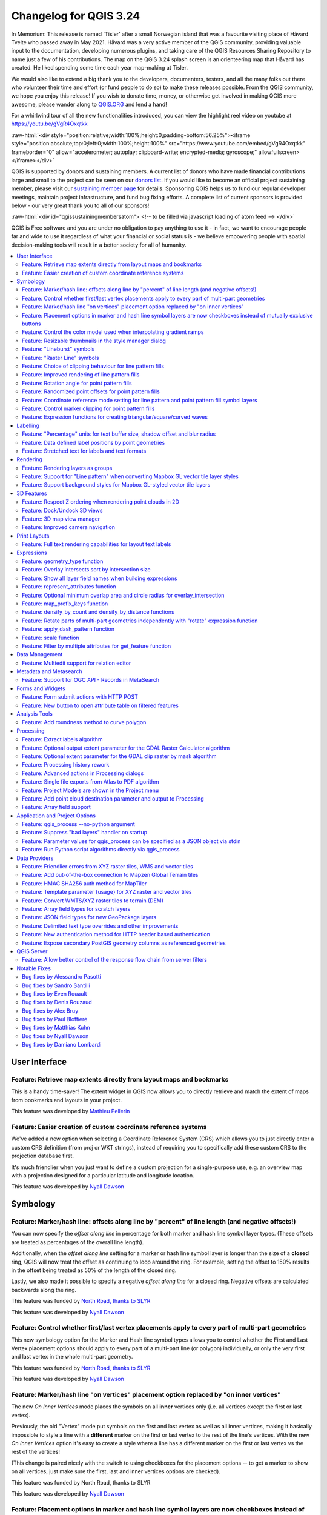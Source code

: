 .. _changelog324:

Changelog for QGIS 3.24
=======================

|image1|

In Memorium: This release is named 'Tisler' after a small Norwegian island that was a favourite visiting place of Håvard Tveite who passed away in May 2021. Håvard was a very active member of the QGIS community, providing valuable input to the documentation, developing numerous plugins, and taking care of the QGIS Resources Sharing Repository to name just a few of his contributions. The map on the QGIS 3.24 splash screen is an orienteering map that Håvard has created. He liked spending some time each year map-making at Tisler.

We would also like to extend a big thank you to the developers, documenters, testers, and all the many folks out there who volunteer their time and effort (or fund people to do so) to make these releases possible. From the QGIS community, we hope you enjoy this release! If you wish to donate time, money, or otherwise get involved in making QGIS more awesome, please wander along to `QGIS.ORG <qgis.org>`__ and lend a hand!

For a whirlwind tour of all the new functionalities introduced, you can view the highlight reel video on youtube at https://youtu.be/gVgR4Oxqtkk

:raw-html:`<div style="position:relative;width:100%;height:0;padding-bottom:56.25%"><iframe style="position:absolute;top:0;left:0;width:100%;height:100%" src="https://www.youtube.com/embed/gVgR4Oxqtkk" frameborder="0" allow="accelerometer; autoplay; clipboard-write; encrypted-media; gyroscope;" allowfullscreen></iframe></div>`

QGIS is supported by donors and sustaining members. A current list of donors who have made financial contributions large and small to the project can be seen on our `donors list <https://www.qgis.org/en/site/about/sustaining_members.html#list-of-donors>`__. If you would like to become an official project sustaining member, please visit our `sustaining member page <https://www.qgis.org/en/site/getinvolved/governance/sustaining_members/sustaining_members.html#qgis-sustaining-memberships>`__ for details. Sponsoring QGIS helps us to fund our regular developer meetings, maintain project infrastructure, and fund bug fixing efforts. A complete list of current sponsors is provided below - our very great thank you to all of our sponsors!

:raw-html:`<div id="qgissustainingmembersatom"> <!-- to be filled via javascript loading of atom feed --> </div>`

QGIS is Free software and you are under no obligation to pay anything to use it - in fact, we want to encourage people far and wide to use it regardless of what your financial or social status is - we believe empowering people with spatial decision-making tools will result in a better society for all of humanity.

.. contents::
   :local:


User Interface
--------------

Feature: Retrieve map extents directly from layout maps and bookmarks
~~~~~~~~~~~~~~~~~~~~~~~~~~~~~~~~~~~~~~~~~~~~~~~~~~~~~~~~~~~~~~~~~~~~~

This is a handy time-saver! The extent widget in QGIS now allows you to directly retrieve and match the extent of maps from bookmarks and layouts in your project.

|image3|

This feature was developed by `Mathieu Pellerin <https://www.opengis.ch/>`__

Feature: Easier creation of custom coordinate reference systems
~~~~~~~~~~~~~~~~~~~~~~~~~~~~~~~~~~~~~~~~~~~~~~~~~~~~~~~~~~~~~~~

We've added a new option when selecting a Coordinate Reference System (CRS) which allows you to just directly enter a custom CRS definition (from proj or WKT strings), instead of requiring you to specifically add these custom CRS to the projection database first.

It's much friendlier when you just want to define a custom projection for a single-purpose use, e.g. an overview map with a projection designed for a particular latitude and longitude location.

|image4|

This feature was developed by `Nyall Dawson <https://github.com/nyalldawson>`__

Symbology
---------

Feature: Marker/hash line: offsets along line by "percent" of line length (and negative offsets!)
~~~~~~~~~~~~~~~~~~~~~~~~~~~~~~~~~~~~~~~~~~~~~~~~~~~~~~~~~~~~~~~~~~~~~~~~~~~~~~~~~~~~~~~~~~~~~~~~~

You can now specify the *offset along line* in percentage for both marker and hash line symbol layer types. (These offsets are treated as percentages of the overall line length).

Additionally, when the *offset along line* setting for a marker or hash line symbol layer is longer than the size of a **closed** ring, QGIS will now treat the offset as continuing to loop around the ring. For example, setting the offset to 150% results in the offset being treated as 50% of the length of the closed ring.

Lastly, we also made it possible to specify a negative *offset along line* for a closed ring. Negative offsets are calculated backwards along the ring.

|image5|

This feature was funded by `North Road, thanks to SLYR <https://north-road.com>`__

This feature was developed by `Nyall Dawson <https://github.com/nyalldawson>`__

Feature: Control whether first/last vertex placements apply to every part of multi-part geometries
~~~~~~~~~~~~~~~~~~~~~~~~~~~~~~~~~~~~~~~~~~~~~~~~~~~~~~~~~~~~~~~~~~~~~~~~~~~~~~~~~~~~~~~~~~~~~~~~~~

This new symbology option for the Marker and Hash line symbol types allows you to control whether the First and Last Vertex placement options should apply to every part of a multi-part line (or polygon) individually, or only the very first and last vertex in the whole multi-part geometry.

|image6|

This feature was funded by `North Road, thanks to SLYR <https://north-road.com>`__

This feature was developed by `Nyall Dawson <https://github.com/nyalldawson>`__

Feature: Marker/hash line "on vertices" placement option replaced by "on inner vertices"
~~~~~~~~~~~~~~~~~~~~~~~~~~~~~~~~~~~~~~~~~~~~~~~~~~~~~~~~~~~~~~~~~~~~~~~~~~~~~~~~~~~~~~~~

The new *On Inner Vertices* mode places the symbols on all **inner** vertices only (i.e. all vertices except the first or last vertex).

Previously, the old "Vertex" mode put symbols on the first and last vertex as well as all inner vertices, making it basically impossible to style a line with a **different** marker on the first or last vertex to the rest of the line's vertices. With the new *On Inner Vertices* option it's easy to create a style where a line has a different marker on the first or last vertex vs the rest of the vertices!

(This change is paired nicely with the switch to using checkboxes for the placement options -- to get a marker to show on all vertices, just make sure the first, last and inner vertices options are checked).

|image7|

This feature was funded by North Road, thanks to SLYR

This feature was developed by `Nyall Dawson <https://github.com/nyalldawson>`__

Feature: Placement options in marker and hash line symbol layers are now checkboxes instead of mutually exclusive buttons
~~~~~~~~~~~~~~~~~~~~~~~~~~~~~~~~~~~~~~~~~~~~~~~~~~~~~~~~~~~~~~~~~~~~~~~~~~~~~~~~~~~~~~~~~~~~~~~~~~~~~~~~~~~~~~~~~~~~~~~~~

This improvement makes it considerably easier to create marker (or hash) lines with the markers on both the first **and** last vertex (amongst other useful combinations!)

This feature was funded by `North Road, thanks to SLYR <https://north-road.com>`__

This feature was developed by `Nyall Dawson <https://github.com/nyalldawson>`__

Feature: Control the color model used when interpolating gradient ramps
~~~~~~~~~~~~~~~~~~~~~~~~~~~~~~~~~~~~~~~~~~~~~~~~~~~~~~~~~~~~~~~~~~~~~~~

When rendering a gradient ramp some combinations of gradient colors will cause the ramp to pass through murky grey mid-tones if the interpolation is performed using red/green/blue channels independently. An alternative approach is to instead interpolate colors via their hue/saturation/lightness or value channels. This approach can avoid these desaturated mid tones, resulting in more visually pleasing gradients.

We now allow the color specifcation to be set per stop in a multi-stop color gradient to give users control over which interpolation technique to use. There's also an option to control the direction which interpolation should follow for the Hue component of a HSL/HSV color spec interpolation,m which can help avoid unwanted interpolation through the entire rainbow hue spectrum in some circumstances!

This `video <https://user-images.githubusercontent.com/1829991/140872101-b6d7dd66-3595-4584-8e1a-0a384f5ec82d.mp4>`__ shows the difference in mid-tones of a color ramp, where the RGB interpolation results in murky colors, while the HSL/HSV interpolation remains nice and vibrant.

This feature was funded by `North Road, thanks to SLYR <https://north-road.com>`__

This feature was developed by `Nyall Dawson <https://github.com/nyalldawson>`__

Feature: Resizable thumbnails in the style manager dialog
~~~~~~~~~~~~~~~~~~~~~~~~~~~~~~~~~~~~~~~~~~~~~~~~~~~~~~~~~

We've added a new slider to control the size of thumbnails shown in the style manager dialog, because sometimes these thumbnail sizes are just too small to get a good representation of a symbol!

|image8|

This feature was funded by `North Road, thanks to SLYR <https://north-road.com>`__

This feature was developed by `Nyall Dawson <https://github.com/nyalldawson>`__

Feature: "Lineburst" symbols
~~~~~~~~~~~~~~~~~~~~~~~~~~~~

We've added a brand new "Lineburst" symbol layer type, which renders a gradient along the **width** of a line (as opposed to the Interpolated Line renderer, which renders a gradient along the **length** of a line). It's just like the Shapeburst fill symbol type, but for lines!

|image9|

This feature was funded by `North Road, thanks to SLYR! <https://north-road.com>`__

This feature was developed by `Nyall Dawson <https://github.com/nyalldawson>`__

Feature: "Raster Line" symbols
~~~~~~~~~~~~~~~~~~~~~~~~~~~~~~

We're super-excited to bring you this brand new line symbol type, which allows you to render a raster image following a line feature's shape. This symbol type opens a whole new realm of possibilities for QGIS symbology, and is especially useful when creating maps in a hand drawn or painted style.

Options are available to control:

-  the picture path (including data defined path)
-  line width
-  opacity
-  line join and cap styles

|image10|

This feature was funded by `North Road, thanks to SLYR <https://north-road.com>`__

This feature was developed by `Nyall Dawson <https://github.com/nyalldawson>`__

Feature: Choice of clipping behaviour for line pattern fills
~~~~~~~~~~~~~~~~~~~~~~~~~~~~~~~~~~~~~~~~~~~~~~~~~~~~~~~~~~~~

You can now control how lines in a line pattern fill symbol are clipped to polygon shapes. The available options include:

-  **Clip During Render Only**: lines are created covering the whole *bounding box* of the feature which are then clipped while drawing. The line extremities (beginning and end) will not be visible (this is same behaviour as older QGIS releases).
-  **Clip Lines Before Render**: lines are clipped to the *exact shape* of the polygon prior to rendering. The line extremities (including cap styles, start/end marker line symbols, etc) will be visible, and may sometimes extend outside of the polygon (depending on the line symbol settings).
-  **No Clipping**: no clipping at all is done - the lines will cover the whole bounding box of the feature

|image11|

This feature was funded by `North Road, thanks to SLYR <https://north-road.com>`__

This feature was developed by `Nyall Dawson <https://github.com/nyalldawson>`__

Feature: Improved rendering of line pattern fills
~~~~~~~~~~~~~~~~~~~~~~~~~~~~~~~~~~~~~~~~~~~~~~~~~

When exporting to a vector format (e.g. PDF or SVG) or when a line subsymbol has dynamic (data defined) properties, we now automatically switch to a line-by-line based approach to render the fill. (Previously, a tiled pattern approach was always used, which often resulted in undesirable artefacts and visible seams in the pattern).

Some of the many benefits of this change include:

-  Smaller PDF/SVG output file sizes -- the line pattern fills aren't stored as raster images in the output so the overall file size will often be much smaller
-  PDF/SVG exported files are easier to modify in external applications (such as Inkscape or Adobe Illustrator) for post production, as each individual line in the pattern can be modified.
-  Better quality PDF/SVG outputs, since the fill isn't DPI dependent and looks pixel perfect regardless of how far in you zoom
-  No visible artifacts at certain angles, distances or with certain line symbol styles

And even more excitingly, it opens the door for a range of new symbol styles, for example:

-  line patterns where the individual lines change color/width/dash/ etc.
-  line patterns with marker line symbols on center point/etc
-  geometry generator effects per line, e.g. wavy line patterns, hand drawn line styles, etc

|image12|

This feature was funded by `North Road, thanks to SLYR <https://north-road.com>`__

This feature was developed by `Nyall Dawson <https://github.com/nyalldawson>`__

Feature: Rotation angle for point pattern fills
~~~~~~~~~~~~~~~~~~~~~~~~~~~~~~~~~~~~~~~~~~~~~~~

Now you can specify an optional rotation angle for point pattern fills, which causes the entire point pattern to be angled. This can be extremely useful when overlaying multiple point pattern fills!

|image13|

This feature was funded by `North Road, thanks to SLYR <https://north-road.com>`__

This feature was developed by `Nyall Dawson <https://github.com/nyalldawson>`__

Feature: Randomized point offsets for point pattern fills
~~~~~~~~~~~~~~~~~~~~~~~~~~~~~~~~~~~~~~~~~~~~~~~~~~~~~~~~~

This (optional) setting allows each point in a point pattern fill to be randomly shifted up to the specified maximum distance in the x or y direction. You can specify the maximum offset in millimeters, points, map units, or even "percentage" units (where percentage is relative to the pattern width or height).

You can set an optional random number seed to avoid the symbol patterns "jumping" around between map refreshes. Data defined overrides are also supported.

The main difference between this new setting and the existing *random marker fill* symbol type is that the random offset with a point pattern allows for quasi-"regular" placement of markers -- because the points in the pattern are effectively constrained to a grid, this allows creation of semi-random fills which don't have empty areas or overlapping markers. (As opposed to the random marker fill, which will always place points completely randomly... sometimes resulting in visual clusters of points or unwanted empty areas).

|image14|

This feature was funded by `North Road, thanks to SLYR <https://north-road.com>`__

This feature was developed by `Nyall Dawson <https://github.com/nyalldawson>`__

Feature: Coordinate reference mode setting for line pattern and point pattern fill symbol layers
~~~~~~~~~~~~~~~~~~~~~~~~~~~~~~~~~~~~~~~~~~~~~~~~~~~~~~~~~~~~~~~~~~~~~~~~~~~~~~~~~~~~~~~~~~~~~~~~

Line pattern and point pattern fill symbol layers have a new coordinate reference mode setting to tweak the anchoring of the patterns. Practically speaking, this allows for patterns to nicely align across adjacent and overlapping features.

|relief|

|image16|

This feature was developed by `Mathieu Pellerin <https://www.opengis.ch/>`__

Feature: Control marker clipping for point pattern fills
~~~~~~~~~~~~~~~~~~~~~~~~~~~~~~~~~~~~~~~~~~~~~~~~~~~~~~~~

This new option gives you control over how markers are clipped in a point pattern fill. The available options include:

-  **Clip to shape**: markers will be clipped by the boundary of the shape, so "cut off" markers may be visible (same behaviour as previous QGIS versions)
-  **Marker centroid within shape**: markers will be drawn only if their centroid falls within the shape, and markers will **not** be clipped to the shape boundary
-  **Marker Completely Within Shape**: markers will only be drawn if they fit completely within the shape
-  **No clipping**: whole marker symbols will be drawn if **any** part of the marker falls within the shape

|image17|

This feature was funded by `North Road, thanks to SLYR <https://north-road.com>`__

This feature was developed by `Nyall Dawson <https://github.com/nyalldawson>`__

Feature: Expression functions for creating triangular/square/curved waves
~~~~~~~~~~~~~~~~~~~~~~~~~~~~~~~~~~~~~~~~~~~~~~~~~~~~~~~~~~~~~~~~~~~~~~~~~

We've added some new expression functions which produce "wavy lines" along geometry boundaries. Multiple wave shapes are available, including:

-  Wave (sine-like)
-  Triangular
-  Square

In addition, expressions functions have also been added for creating waves in a regular fashion or with randomization.

When used with geometry generators, these expressions can be used for some very advanced cartographic effects!

|image18|

This feature was funded by `North Road, thanks to SLYR <https://north-road.com>`__

This feature was developed by `Nyall Dawson <https://github.com/nyalldawson>`__

Labelling
---------

Feature: "Percentage" units for text buffer size, shadow offset and blur radius
~~~~~~~~~~~~~~~~~~~~~~~~~~~~~~~~~~~~~~~~~~~~~~~~~~~~~~~~~~~~~~~~~~~~~~~~~~~~~~~

We now allow the sizes for text buffer, shadow offset and shadow blur radius to be set as a percentage of the font size. This is desirable as it allows the creation of text formats where the components nicely scale as the text size is changed, instead of having fixed buffer/shadow sizes that need to be independently adjusted when the text size changes.

|image19|

This feature was funded by `North Road, thanks to SLYR <https://north-road.com>`__

This feature was developed by `Nyall Dawson <https://github.com/nyalldawson>`__

Feature: Data defined label positions by point geometries
~~~~~~~~~~~~~~~~~~~~~~~~~~~~~~~~~~~~~~~~~~~~~~~~~~~~~~~~~

You can now set the data defined placement of labels to be bound to a point geometry field or expression. (Previous QGIS versions only allowed data defined placement to be set via two separate numeric x and y fields).

This change also allow you to use the *Move Label* tool to change the position of a label which is bound to a point geometry field, causing the new label position to be stored as a point geometry in that attribute.

|image20|

This feature was funded by Swiss QGIS user group

This feature was developed by `Damiano Lombardi <http://OPENGIS.ch>`__

Feature: Stretched text for labels and text formats
~~~~~~~~~~~~~~~~~~~~~~~~~~~~~~~~~~~~~~~~~~~~~~~~~~~

This improvement allows your text to be horizontally stretched or condensed by a percentage factor. It's often handy for tweaking the widths of fonts to fit a bit of extra text into labels (when used sparingly, that is... you can certainly abuse font stretching with some horrendous results!)

**Note:** This improvement requires Qt 6.3+ or KDE's 5.15 fork. (On other builds the stretch options are hidden and can't be set)

This feature was funded by `North Road, thanks to SLYR <https://north-road.com>`__

This feature was developed by `Nyall Dawson <https://github.com/nyalldawson>`__

Rendering
---------

Feature: Rendering layers as groups
~~~~~~~~~~~~~~~~~~~~~~~~~~~~~~~~~~~

This is another exciting cartographic enhancement which opens up a whole new arena of symbology and map visualisation in QGIS!

Prior to this improvement, QGIS supported grouping layers within the layer tree as a means of structuring projects, but these groups had no impact on how the component layers were rendered. In QGIS 3.24 we've introduced a new option allowing these layer groups to "*Render as Group*", which causes all the component layers to be rendered as a single flattened object during map renders.

This option is available within the layer styling dock whenever a group layer is selected. This panel also allows you to control the appearance of the group as a whole, with options for the overall group opacity, blend mode, and layer effects!

Additionally, when a layer is contained in a group which has the new *Render as Group* option activated, new blending modes will be available which perform "clipping" style operations during the render. These allow you to achieve some very powerful results, such as clipping the render of one layer's content by the content in a second "mask" layer!

|image21|

This feature was funded by Andrew Fletcher.

This feature was developed by `Nyall Dawson <https://github.com/nyalldawson>`__

Feature: Support for "Line pattern" when converting Mapbox GL vector tile layer styles
~~~~~~~~~~~~~~~~~~~~~~~~~~~~~~~~~~~~~~~~~~~~~~~~~~~~~~~~~~~~~~~~~~~~~~~~~~~~~~~~~~~~~~

Making use of the brand new raster line symbol layer, QGIS 3.24 now properly renders Mapbox GL line pattern styling for newly-added vector tile layers.

|image22|

This feature was developed by `Mathieu Pellerin <https://www.opengis.ch/>`__

Feature: Support background styles for Mapbox GL-styled vector tile layers
~~~~~~~~~~~~~~~~~~~~~~~~~~~~~~~~~~~~~~~~~~~~~~~~~~~~~~~~~~~~~~~~~~~~~~~~~~

We now correctly render any predefined background styling present in Mapbox GL-styled vector tile layers. This dramatically improves the appearance of vector tile layers with dark styles!

|image23|

This feature was developed by `Mathieu Pellerin <https://www.opengis.ch/>`__

3D Features
-----------

Feature: Respect Z ordering when rendering point clouds in 2D
~~~~~~~~~~~~~~~~~~~~~~~~~~~~~~~~~~~~~~~~~~~~~~~~~~~~~~~~~~~~~

We've added an option to render point clouds according to their Z-order in 2D map views. With the new *bottom-to-top* ordering option enabled, points with larger Z values will cover lower points -- resulting in the appearance of a true orthographic photo. There's also an option for reverse sorting (*top-to-bottom*), where the scene appears as if viewed from below.

|image24|

This feature was funded by `Crowdfunding: Enhancing elevation data and point clouds in QGIS <https://www.lutraconsulting.co.uk/crowdfunding/elevation-pointcloud-enhancements-qgis/>`__

This feature was developed by `Stefanos Natsis (Lutra Consulting) <https://www.lutraconsulting.co.uk/>`__

Feature: Dock/Undock 3D views
~~~~~~~~~~~~~~~~~~~~~~~~~~~~~

We've been aware that using dock widgets for 3D maps can be inconvenient, and in many situations these are frustrating to resize and move as they are prone to re-dock as you adjust their sizes! With QGIS 3.24 we added the ability to switch 3D maps from a dockable widget to a top-level window (and back to a dock widget), so that these map views can now be managed, resized and moved just like a standard application window.

|image25|

This feature was funded by `Crowdfunding: Enhancing elevation data and point clouds in QGIS <https://www.lutraconsulting.co.uk/crowdfunding/elevation-pointcloud-enhancements-qgis/>`__

This feature was developed by `Nedjima Belgacem (Lutra Consulting) <https://www.lutraconsulting.co.uk/>`__

Feature: 3D map view manager
~~~~~~~~~~~~~~~~~~~~~~~~~~~~

Previously, if you closed a 3D map view and then saved your project, the 3D map view and all its settings would be lost when you reopen that project. So in QGIS 3.24 we've added a "*3D map view manager"* that takes care of listing, removing, renaming and duplicating 3D map views in your projects!

We've also added a new "*3D Map Views*" menu, which contains all your created 3D map views for easy access!

|image26|

This feature was funded by `Crowdfunding: Enhancing elevation data and point clouds in QGIS <https://www.lutraconsulting.co.uk/crowdfunding/elevation-pointcloud-enhancements-qgis/>`__

This feature was developed by `Nedjima Belgacem (Lutra Consulting) <https://www.lutraconsulting.co.uk/>`__

Feature: Improved camera navigation
~~~~~~~~~~~~~~~~~~~~~~~~~~~~~~~~~~~

The default navigation mode in earlier versions of QGIS would sometimes behave strangely when moving around, rotating or zooming in/out. A lot of effort went into improvements of the camera control, so since QGIS 3.24 the camera navigation's behavior should feel more natural and similar to other 3D mapping software.

For more details, see `Fixing terrain and camera issues in 3D <https://github.com/qgis/QGIS-Enhancement-Proposals/issues/215>`__

This feature was funded by QGIS.org grant (2021)

This feature was developed by `Nedjima Belgacem (Lutra Consulting) <https://www.lutraconsulting.co.uk/>`__

Print Layouts
-------------

Feature: Full text rendering capabilities for layout text labels
~~~~~~~~~~~~~~~~~~~~~~~~~~~~~~~~~~~~~~~~~~~~~~~~~~~~~~~~~~~~~~~~

In older QGIS releases you had to revert to hacky tricks like using HTML and CSS to add effects like drop shadows to text in your map layouts. Hack no more! In 3.24 we now allow you to use the familiar properties from the labeling text options for text on layouts too! This means you can now add shadows, text buffers, backgrounds, letter and word spacing, etc. all on the text items in your layouts.

|image27|

This feature was funded by `North Road, thanks to SLYR <https://north-road.com>`__

This feature was developed by `Nyall Dawson <https://github.com/nyalldawson>`__

Expressions
-----------

Feature: geometry\_type function
~~~~~~~~~~~~~~~~~~~~~~~~~~~~~~~~

The new ``geometry_type`` function returns the high-level type of a geometry (i.e. 'Point', 'Line' or 'Polygon').

|image28|

This feature was funded by `North Road, thanks to SLYR <https://north-road.com>`__

This feature was developed by `Nyall Dawson <https://github.com/nyalldawson>`__

Feature: Overlay intersects sort by intersection size
~~~~~~~~~~~~~~~~~~~~~~~~~~~~~~~~~~~~~~~~~~~~~~~~~~~~~

We have added further enhancements to the ``overlay_intersects`` function. The change adds two new optional arguments to the existing function:

-  **return\_details**: only valid when used with an expression, set this to true to return a list of maps containing (key names in quotes) the feature 'id', the expression 'result' and the 'overlap' value, the 'radius' of the maximum inscribed circle is also returned when the target layer is a polygon.
-  **sort\_by\_intersection\_size**: only valid when used with an expression, set this to true to return the results ordered by the overlap value in descending order.

|image29|

This feature was funded by `Kanton Solothurn, Amt für Geoinformation <https://geo.so.ch/>`__

This feature was developed by `Alessandro Pasotti <https://github.com/elpaso>`__

Feature: Show all layer field names when building expressions
~~~~~~~~~~~~~~~~~~~~~~~~~~~~~~~~~~~~~~~~~~~~~~~~~~~~~~~~~~~~~

As a handy time-saver, we now make a list of all field names from all layers in your project available directly in the expression builder. If you double-click any of these field names, they'll be added to your expression as string values (``'field_name'``).

|image30|

This feature was funded by ARPA Piemonte

This feature was developed by `Alessandro Pasotti <https://github.com/elpaso>`__

Feature: represent\_attributes function
~~~~~~~~~~~~~~~~~~~~~~~~~~~~~~~~~~~~~~~

This new function returns a map with all attribute (field) names as the keys and the configured representation values as values. The representation value for the attributes depends on the configured widget type for each attribute.

The function can be used with zero, one, or more arguments:

-  If called with no parameters, the function will return the representation of the attributes of the **current feature** in the current layer.
-  If called with a 'feature' parameter only, the function will return the representation of the attributes of the specified feature from the current layer.
-  If called with a 'layer' and a 'feature' parameter, the function will return the representation of the attributes of the specified feature from the specified layer.

|image31|

This feature was funded by Kanton Solothurn

This feature was developed by `Alessandro Pasotti <https://github.com/elpaso>`__

Feature: Optional minimum overlap area and circle radius for overlay\_intersection
~~~~~~~~~~~~~~~~~~~~~~~~~~~~~~~~~~~~~~~~~~~~~~~~~~~~~~~~~~~~~~~~~~~~~~~~~~~~~~~~~~

We have added two optional arguments to the ``overlay_intersection()`` expression function:

-  ``min_overlap``: for polygons an optional minimum area in current feature squared units for the intersection (if the intersection results in multiple polygons the intersection will be returned if at least one of the polygons has an area greater or equal to the value), for lines an optional minimum length in current feature units (if the intersection results in multiple lines the intersection will be returned if at least one of the lines has a length greater or equal to the value)
-  ``min_inscribed_circle_radius``: for polygons only an optional minimum radius in current feature units for the maximum inscribed circle of the intersection (if the intersection results in multiple polygons the intersection will be returned if at least one of the polygons has a radius for the maximum inscribed circle greater or equal to the value). Read more on the underlying GEOS predicate, as described in PostGIS ST\_MaximumInscribedCircle function.

|image32|

This feature was funded by Kanton Solothurn

This feature was developed by `Alessandro Pasotti <https://github.com/elpaso>`__

Feature: map\_prefix\_keys function
~~~~~~~~~~~~~~~~~~~~~~~~~~~~~~~~~~~

In QGIS 3.24 we've added a new ``map_prefix_keys`` function that takes a map and a prefix, the function returns a map with all keys prefixed by the prefix.

| Example:
| ``map_prefix_keys(map('1','one','2','two'), 'prefix-')``

| returns:
| ``{ 'prefix-1': 'one', 'prefix-2': 'two' }``

|image33|

This feature was funded by Kanton Solothurn

This feature was developed by `Alessandro Pasotti <https://github.com/elpaso>`__

Feature: densify\_by\_count and densify\_by\_distance functions
~~~~~~~~~~~~~~~~~~~~~~~~~~~~~~~~~~~~~~~~~~~~~~~~~~~~~~~~~~~~~~~

This functionality, which was previously only available through the Processing toolbox, is now available for use in expressions!

This feature was funded by `North Road, thanks to SLYR <https://north-road.com>`__

This feature was developed by `Nyall Dawson <https://github.com/nyalldawson>`__

Feature: Rotate parts of multi-part geometries independently with "rotate" expression function
~~~~~~~~~~~~~~~~~~~~~~~~~~~~~~~~~~~~~~~~~~~~~~~~~~~~~~~~~~~~~~~~~~~~~~~~~~~~~~~~~~~~~~~~~~~~~~

The new "per\_part" option for the "rotate" expression function allows you to rotate each part of a multi-part geometry around the center of each part (instead of the center of the geometry as a whole). This enhancement is designed to help out symbology when the rotate function is used as a cartographic tool as part of a geometry generator symbol layer.

|image34|

This feature was funded by `North Road, thanks to SLYR <https://north-road.com>`__

This feature was developed by `Nyall Dawson <https://github.com/nyalldawson>`__

Feature: apply\_dash\_pattern function
~~~~~~~~~~~~~~~~~~~~~~~~~~~~~~~~~~~~~~

This exciting new expression function applies a dash pattern to a geometry, returning a MultiLineString geometry which is the input geometry stroked along each line (or ring) using a dashed line pattern.

Rules can be set to control how the dash pattern is adjusted at line endings. If you specify a start rule or end rule, then the "adjustment" option defines whether both dash and gaps, or only dash or gap sizes are adjusted to apply these rules.

You can also set an optional pattern offset to specify how far along the pattern the result should start at.

|image35|

This feature was funded by `North Road, thanks to SLYR <https://north-road.com>`__

This feature was developed by `Nyall Dawson <https://github.com/nyalldawson>`__

Feature: scale function
~~~~~~~~~~~~~~~~~~~~~~~

This new expression function allows you to scale (resize) a geometry. Just like the 'rotate' function, the function accepts an optional point position to apply the scaling from. If no anchor point is not specified then scaling is done from the center of the geometry's bounding box.

|image36|

This feature was funded by `North Road, thanks to SLYR <https://north-road.com>`__

This feature was developed by `Nyall Dawson <https://github.com/nyalldawson>`__

Feature: Filter by multiple attributes for get\_feature function
~~~~~~~~~~~~~~~~~~~~~~~~~~~~~~~~~~~~~~~~~~~~~~~~~~~~~~~~~~~~~~~~

We extended the ``get_feature`` function to allow multi-attribute filtering, by adding an option to pass an array of filter values to the input.

This feature was developed by `Alex <https://github.com/roya0045>`__

Data Management
---------------

Feature: Multiedit support for relation editor
~~~~~~~~~~~~~~~~~~~~~~~~~~~~~~~~~~~~~~~~~~~~~~

We've added a new multi edit mode for the relation editor, which allows the rapid addition of child features to multiple parent features. This improves efficiency for data management operations, such as the ability to select multiple trees and adding a maintenance item to all of them in one click.

|image37|

This feature was funded by `QGIS Model Baker <https://opengisch.github.io/QgisModelBaker>`__

This feature was developed by `Damiano Lombardi, OPENGIS.ch <https://github.com/domi4484>`__

Metadata and Metasearch
-----------------------

Feature: Support for OGC API - Records in MetaSearch
~~~~~~~~~~~~~~~~~~~~~~~~~~~~~~~~~~~~~~~~~~~~~~~~~~~~

We updated the MetaSearch tool to provide support for the `OGC API - Records <https://ogcapi.ogc.org/records>`__ (OARec) standard. As part of the OGC API evolution, OGC API - Records is the successor to OGC:CSW (like OGC API - Features is to WFS, etc.).

The OGC API - Records standard is currently in development and the current timeline for a public RFC by OGC is Q1 2022. This we ask you to take note of the draft status of the specification so you are aware that the specification may change a bit more over the next few months. We still need to flesh out how actionable links are handled over the next few months (which should be a significant improvement compared to the CSW publish/find/bind workflow).

Adding this feature to QGIS is a huge win for easier search and will help both users and providers for the long term.

|image38|

This feature was developed by `Tom Kralidis <https://github.com/tomkralidis>`__

Forms and Widgets
-----------------

Feature: Form submit actions with HTTP POST
~~~~~~~~~~~~~~~~~~~~~~~~~~~~~~~~~~~~~~~~~~~

In QGIS 3.24 we added two new HTTP POST actions, similar to the existing ``Open`` action which uses an HTTP GET request.

The two actions differ in the way the form data are encoded:

#. application/x-www-form-urlencoded
#. multipart/form-data

In both cases, data are passed to the action in a URL encoded URL.

A new function ``url_encode(<map>)`` is provided to convert a dictionary (a map) to the encoded format.

The response from the submitted URL is opened by delegating to the operating system ``QDesktopServices::openUrl()`` after the payload has been stored in a temporary file.

|image39|

This feature was funded by Kanton Solothurn

This feature was developed by `Alessandro Pasotti <https://github.com/elpaso>`__

Feature: New button to open attribute table on filtered features
~~~~~~~~~~~~~~~~~~~~~~~~~~~~~~~~~~~~~~~~~~~~~~~~~~~~~~~~~~~~~~~~

We've added a new button to the attribute form (when in search mode) which enables you to open an attribute table filtered to only show the matching features.

|image40|

This feature was funded by ARPA Piemonte

This feature was developed by `Alessandro Pasotti <https://github.com/elpaso>`__

Analysis Tools
--------------

Feature: Add roundness method to curve polygon
~~~~~~~~~~~~~~~~~~~~~~~~~~~~~~~~~~~~~~~~~~~~~~

We added a "roundness" method to ``QgsCurvePolygon``, allowing the calculation of the "roundness" of an area feature based on the formula ``Roundness = (4 * pi * Area) / Perimeter^2``.

This includes the addition of a new expression and a processing tool for calculating roundness. The processing tool creates a new layer with the roundness of each feature in a new field.

|image41|

This feature was developed by `Antoine Facchini <https://github.com/Koyaani>`__

Processing
----------

Feature: Extract labels algorithm
~~~~~~~~~~~~~~~~~~~~~~~~~~~~~~~~~

For 3.24 we added a new tool to QGIS' processing toolbox: "Extract labels". As its name hints at, this algorithm extracts label information from a rendered map at a specific extent and scale.

Extracted label information include its position (as point geometries), the associated layer name and feature ID, as well as label appearance properties such as rotation, text, alignment, font family, size, weight, etc.

The algorithm also generates a default symbol-less & labelled style for the output layer which allows for those saved layers to be drag and dropped into projects and have the label drawn exactly as they were exported.

If a map theme is specified when extracting labels, the exported labels will match the visibility and symbology of that theme. If left blank, the project's current visible layers will be used.

|image42|

This feature was funded by `TEKSI <https://www.teksi.ch/>`__

This feature was developed by `Mathieu Pellerin <https://github.com/nirvn>`__

Feature: Optional output extent parameter for the GDAL Raster Calculator algorithm
~~~~~~~~~~~~~~~~~~~~~~~~~~~~~~~~~~~~~~~~~~~~~~~~~~~~~~~~~~~~~~~~~~~~~~~~~~~~~~~~~~

When running against GDAL 3.3 or newer, QGIS processing toolbox's GDAL Raster Calculator algorithm now allows you to specify an optional "output extent" parameter. This can be quite useful when working with large datasets, often avoiding the need to create an intermediary clipped raster prior to running the calculator algorithm.

|image43|

This feature was developed by `Mathieu Pellerin <https://www.opengis.ch/>`__

Feature: Optional extent parameter for the GDAL clip raster by mask algorithm
~~~~~~~~~~~~~~~~~~~~~~~~~~~~~~~~~~~~~~~~~~~~~~~~~~~~~~~~~~~~~~~~~~~~~~~~~~~~~

We added an optional extent parameter to the GDAL "clip raster by mask" algorithm, which can come in handy when working with large raster datasets.

|image44|

This feature was developed by `Mathieu Pellerin <https://www.opengis.ch/>`__

Feature: Processing history rework
~~~~~~~~~~~~~~~~~~~~~~~~~~~~~~~~~~

QGIS 3.24 includes a partial implementation of the framework described in `QEP 130 <https://github.com/qgis/QGIS-Enhancement-Proposals/issues/130>`__, and ports the Processing history log over to this framework.

This is a much more flexible approach to storing Processing history, as it allows us to store unlimited additional information about the executed tool (including all the input parameters, output results, and the full text log too!). The history log is now stored in a sqlite database instead of the text file previously used, which allows for more efficient storage/retrieval/filtering.

The new framework potentially extends to more than just Processing - it could also be used to store the history of other user operations, such as project edits, layout exports etc!

We'll be using this framework in future to further extend the Processing history dialog. For 3.24, we're using it to expose a number of helpful additions to the history dialog:

-  Right clicking an entry in the log has a new option to copy the execution parameters as a "qgis\_process" command line equivalent, giving you a super-easy way to generate qgis\_process commands for execution in a CLI.
-  Right clicking an entry also shows a new "Copy as JSON" option, which copies a JSON string of the input parameters and algorithm settings

|image45|

This feature was funded by the `Research Institute for Nature and Forest <https://www.inbo.be/en>`__, Flemish Govt

This feature was developed by `Nyall Dawson <https://github.com/nyalldawson>`__

Feature: Advanced actions in Processing dialogs
~~~~~~~~~~~~~~~~~~~~~~~~~~~~~~~~~~~~~~~~~~~~~~~

We have added new actions on the processing dialog including **copy as qgis\_process command**, and **copy/paste as JSON**. Together these actions:

-  Allows for easy copying of the equivalent PyQGIS command to run the tool using the parameters defined in the dialog
-  Allow for easy generation of qgis\_process commands via the QGIS GUI, including any tricky parameter values like GeoPackage outputs with specific layers
-  Provide a way for you to copy the settings defined in the dialog in a text format, so that you can store these easily and then restore them later by pasting the values.
-  Provides an easy way for you to copy the settings into the JSON format consumed by qgis\_process, so that it is easy to see the expected format even for complex parameters (like TIN interpolation parameters).

|image46|

This feature was funded by the `Research Institute for Nature and Forest <https://www.inbo.be/en>`__, Flemish Govt

This feature was developed by `Nyall Dawson <https://github.com/nyalldawson>`__

Feature: Single file exports from Atlas to PDF algorithm
~~~~~~~~~~~~~~~~~~~~~~~~~~~~~~~~~~~~~~~~~~~~~~~~~~~~~~~~

You can now export an atlas layout to a single (collated) PDF file using the "Export atlas layout as PDF" processing algorithm.

|image47|

This feature was developed by `Nyall Dawson <https://github.com/nyalldawson>`__

Feature: Project Models are shown in the Project menu
~~~~~~~~~~~~~~~~~~~~~~~~~~~~~~~~~~~~~~~~~~~~~~~~~~~~~

We added a new submenu to the "Project" menu, which will list any Processing models stored within the current project. This gives you a quick way to launch these project-specific models, in either a single or batch mode!

|image48|

This feature was funded by Kanton Solothurn

This feature was developed by `Alessandro Pasotti <https://github.com/elpaso>`__

Feature: Add point cloud destination parameter and output to Processing
~~~~~~~~~~~~~~~~~~~~~~~~~~~~~~~~~~~~~~~~~~~~~~~~~~~~~~~~~~~~~~~~~~~~~~~

We have extended and improved point cloud support in Processing, namely by:

-  Fixing the filtering of point cloud layers in ``QgsProcessingMapLayerComboBox``-based widget used for parameters
-  Adding a destination point cloud parameter type and point cloud output types with corresponding widgets. (Currently these are useful for 3rd party providers and plugins which create point cloud outputs.)
-  Exposing the newly added point cloud output and destination parameters to the ``algfactory`` wrapper

This feature was developed by `Alexander Bruy <https://github.com/alexbruy>`__

Feature: Array field support
~~~~~~~~~~~~~~~~~~~~~~~~~~~~

In QGIS 3.24, we've made array field types first-class citizen in the Processing toolbox! The following algorithms have all been updated to support array fields:

-  Refactor algorithm;
-  Aggregate algorithm;
-  Add field to attributes table algorithm;
-  Field calculator algorithm; and
-  Advanced (i.e. python) field calculator algorithm

This feature was funded by `SwissTierras Colombia <https://www.swisstierrascolombia.com/>`__

This feature was developed by `Mathieu Pellerin <https://www.opengis.ch/>`__

Application and Project Options
-------------------------------

Feature: qgis\_process --no-python argument
~~~~~~~~~~~~~~~~~~~~~~~~~~~~~~~~~~~~~~~~~~~

This new, optional command line parameter for the qgis\_process command-line tool allows you to skip launching Processing with Python support when it is not required. This can result in a significant improvement in qgis\_process startup times!

This feature was funded by `North Road <https://north-road.com>`__

This feature was developed by `Nyall Dawson <https://github.com/nyalldawson>`__

Feature: Suppress "bad layers" handler on startup
~~~~~~~~~~~~~~~~~~~~~~~~~~~~~~~~~~~~~~~~~~~~~~~~~

We've added support for a new command line flag for the ``qgis`` executable, which allows you to disable the default dialog which shows when opening a project with missing/broken layers:

``[--skipbadlayers]       don't prompt for missing layers``

example invocation:

| ``./qgis --skipbadlayers``
| or

``./qgis -B``

The use case for this is that sometimes users have automation or other post-startup processes happen and do not want to have the startup process interrupted if there are bad layers present in the project. After startup, QGIS will ignore any missing layers, but they will still be marked as broken in the layers list.

This feature was suggested by Giuseppe Baiamonte during, and live coded on, the QGIS Open Day, 17 Dec 2021.

|image49|

This feature was developed by `Tim Sutton <https://github.com/timlinux>`__

Feature: Parameter values for qgis\_process can be specified as a JSON object via stdin
~~~~~~~~~~~~~~~~~~~~~~~~~~~~~~~~~~~~~~~~~~~~~~~~~~~~~~~~~~~~~~~~~~~~~~~~~~~~~~~~~~~~~~~

We now provide a mechanism to support complex input parameters for algorithms when running the qgis\_process command line tool.

To indicate that parameters will be specified via stdin then the qgis\_process command must follow the format

``qgis_process run algid -``

(with a trailing - in place of the usual arguments list).

The JSON object must contain an "inputs" key, which is a map of the input parameter values.

e.g.

``echo "{"inputs": {\"INPUT\": \"my_shape.shp\", DISTANCE: 5}}" | qgis_process run native:buffer -``

Additionally, extra settings like the distance units, area units, ellipsoid and project path can be included in this JSON object:

``{       'ellipsoid': 'EPSG:7019',       'distance_units': 'feet',       'area_units': 'ha',       'project_path': 'c:/temp/my_project.qgs'       'inputs': {'DISTANCE': 5, ..... }     }``

(Specifying input parameters via stdin implies automatically the --json output format for results.)

One big motivation behind this enhancement is to provide a way for the qgisprocess R libraries to support parameter types such as aggregates!

This feature was funded by the `Research Institute for Nature and Forest <https://www.inbo.be/en>`__, Flemish Govt

This feature was developed by `Nyall Dawson <https://github.com/nyalldawson>`__

Feature: Run Python script algorithms directly via qgis\_process
~~~~~~~~~~~~~~~~~~~~~~~~~~~~~~~~~~~~~~~~~~~~~~~~~~~~~~~~~~~~~~~~

The qgis\_process command-line tool now supports running a Python script algorithm directly by specifying the path to the .py file, in place of an algorithm ID or model file path!

This feature was developed by `Nyall Dawson <https://github.com/nyalldawson>`__

Data Providers
--------------

Feature: Friendlier errors from XYZ raster tiles, WMS and vector tiles
~~~~~~~~~~~~~~~~~~~~~~~~~~~~~~~~~~~~~~~~~~~~~~~~~~~~~~~~~~~~~~~~~~~~~~

Server errors which occur during XYZ, vector tile or WMS network requests are now shown directly in the QGIS window via the message bar. We've made these error messages much more descriptive and helpful, by including the original response error text wherever possible!

|image50|

This feature was funded by `MapTiler <https://www.maptiler.com/>`__

This feature was developed by `Lutra Consulting (Vincent Cloarec) <http://www.lutraconsulting.co.uk>`__

Feature: Add out-of-the-box connection to Mapzen Global Terrain tiles
~~~~~~~~~~~~~~~~~~~~~~~~~~~~~~~~~~~~~~~~~~~~~~~~~~~~~~~~~~~~~~~~~~~~~

QGIS now sports built-in support for the Terrarium DEM format for WMS/XYZ layers. In addition, we now have out-of-the-box ability to add Mapzen Global Terrain Tiles hosted on AWS. You can find the new MapZen option in the XYZ section of the browser panel. Users now have an immediately accessible global DEM source for their projects!! See also https://registry.opendata.aws/terrain-tiles/

|image51|

This feature was developed by `Nyall Dawson <https://github.com/nyalldawson>`__

Feature: HMAC SHA256 auth method for MapTiler
~~~~~~~~~~~~~~~~~~~~~~~~~~~~~~~~~~~~~~~~~~~~~

We've added a new authentication method specific for MapTiler which allows you to use a token encrypted with HMAC-SHA256.

|image52|

This feature was funded by `MapTiler <https://www.maptiler.com/>`__

This feature was developed by `Lutra Consulting (Vincent Cloarec) <http://www.lutraconsulting.co.uk>`__

Feature: Template parameter {usage} for XYZ raster and vector tiles
~~~~~~~~~~~~~~~~~~~~~~~~~~~~~~~~~~~~~~~~~~~~~~~~~~~~~~~~~~~~~~~~~~~

For XYZ tile-based raster layers and for vector tile layers, we now allow the possibility to insert {usage} template parameters (in addition to {x}, {y}, {z}). If present, this parameter will be replaced by the context in which the request is being made.

The possible context values are:

-  **view** - when the request comes from 2D or 3D map canvas
-  **export** - when the request comes from exporting a layer or exporting a print layout for high-quality output (map previews in print layout designer are classed as “view”)
-  **unknown** - when coming from some other context, but the source is unknown

This functionality is useful for MapTiler clients, where they need to recognize the context in which tiles are used in order to bill users accordingly.

This feature was funded by `MapTiler <https://www.maptiler.com/>`__

This feature was developed by `Lutra Consulting (Vincent Cloarec) <http://www.lutraconsulting.co.uk>`__

Feature: Convert WMTS/XYZ raster tiles to terrain (DEM)
~~~~~~~~~~~~~~~~~~~~~~~~~~~~~~~~~~~~~~~~~~~~~~~~~~~~~~~

In QGIS 3.24 we've introduced the possibility to convert WMTS/XYZ raster datasets to a raster layer of single band float type following a predefined encoding scheme.

You can activate this option and choose an encoding scheme (for now, "MapTiler Terrain RGB" or "Terrarium Terrain RGB" are available) in the source settings of the XYZ connection or in the Data Source Manager when adding a WMST layer.

The selected converter will translate the RGB source values to float values for each pixel. After loading, the layer will be presented as a single band floating point raster layer, ready for styling using a pseudocolor or hill shade renderer!

|image53|

This feature was funded by `MapTiler <https://www.maptiler.com/>`__

This feature was developed by `Lutra Consulting (Vincent Cloarec) <http://www.lutraconsulting.co.uk>`__

Feature: Array field types for scratch layers
~~~~~~~~~~~~~~~~~~~~~~~~~~~~~~~~~~~~~~~~~~~~~

You can now add array field types directly to newly created scratch layers. (While array field types have previously been supported by scratch layers, there was no way for users to add them when creating a new scratch layer.)

|image54|

This feature was developed by `Mathieu Pellerin <https://www.opengis.ch/>`__

Feature: JSON field types for new GeoPackage layers
~~~~~~~~~~~~~~~~~~~~~~~~~~~~~~~~~~~~~~~~~~~~~~~~~~~

We've added support for creating JSON fields directly to newly created GeoPackage layers. (While JSON field types have previously been supported by GeoPackage layers, there was no way for users to add them when creating a new layer.)

|image55|

This feature was developed by `Mathieu Pellerin <https://www.opengis.ch/>`__

Feature: Delimited text type overrides and other improvements
~~~~~~~~~~~~~~~~~~~~~~~~~~~~~~~~~~~~~~~~~~~~~~~~~~~~~~~~~~~~~

We've given some love to the delimited text data provider in 3.24, with several enhancements which include:

**Boolean type support and automatic detection**

Boolean data types are now first-class citizens, which are automatically recognized when all records in a column contain one of the following values (case insensitive):

-  t/f
-  true/false
-  yes/no
-  0/1

Boolean fields are also detected from a CSVT file, a GDAL/GeoCSV format e.g.

``Integer(Boolean)``

You can also add custom string representations for TRUE/FALSE (for example a localized "yes"/"no" value).

**Column type override**

Column types are automatically determined (by an initial limited scan of the file for immediate feedback followed by a full scan of the file which happens in a separate thread to not block the GUI and is user-interruptible), the types are exposed to the GUI as combo boxes and the user can override the automatically determined types.

**Enhanced CSVT support**.

CoordX, CoordY, Point(X/Y), WKT are now recognized as specified in https://giswiki.hsr.ch/GeoCSV

|image56|

This feature was funded by Stadt Freiburg im Breisgau

This feature was developed by `Alessandro Pasotti <https://github.com/elpaso>`__

Feature: New authentication method for HTTP header based authentication
~~~~~~~~~~~~~~~~~~~~~~~~~~~~~~~~~~~~~~~~~~~~~~~~~~~~~~~~~~~~~~~~~~~~~~~

A new authentication method is available for network requests which that supports user defined HTTP header authentication. Multiple custom headers can be included in these requests.

This is useful in various scenarios, such as when a WMS requires an API key that is to be used in a HTTP header with the header key being ``X-API-KEY``, which can now be included in requests from QGIS to authenticate against the WMS endpoint.

|image57|

This feature was developed by `Tom C <https://github.com/Cumminsc9>`__

Feature: Expose secondary PostGIS geometry columns as referenced geometries
~~~~~~~~~~~~~~~~~~~~~~~~~~~~~~~~~~~~~~~~~~~~~~~~~~~~~~~~~~~~~~~~~~~~~~~~~~~

As discussed in `this issue <https://github.com/qgis/QGIS/pull/45007>`__, we have added support for exposing additional geometry columns from the Postgres provider as QgsReferencedGeometry. This allows more efficient interaction with additional geometry columns through the API. For example, in label placement, the additional geometry column can be used instead of the feature geometry. The fields will be represented as ``WKT [CRS User-Friendly Identifier]`` in the attribute table.

This can be used in expressions and in the label placement properties tab where you can link the label placement to the second geometry column using the Point property. In the case where you using it for labelling, the second geometry column will be updated automatically if you use the move tool and the columnt type is Geometry. If the column type is text, you could also use that as a second geometry by doing e.g.

``geom_from_wkt("my wkt string field")``

In this case however, the column will be read only.

So e.g. now in expressions if you have secondary geometry column you can do

| ``buffer("my_second_geom_column", 10)``

and it will work.

**Warning**: This changes the behavior of existing projects.

|image58|

This feature was funded by `OPENGIS.ch <https://www.opengis.ch>`__

This feature was developed by `Matthias Kuhn, OPENGIS.ch <https://github.com/m-kuhn>`__

QGIS Server
-----------

Feature: Allow better control of the response flow chain from server filters
~~~~~~~~~~~~~~~~~~~~~~~~~~~~~~~~~~~~~~~~~~~~~~~~~~~~~~~~~~~~~~~~~~~~~~~~~~~~

New filters allow control of the call chain by implementing new filter callbacks that allow returning a control value for stopping propagation. This allows for the better control of streamed data and response flow.

-  Deprecate ``bool QgsFilter::onRequestReady()``, ``bool QgsFilter::onSendResponse()``, ``bool QgsFilter::onResponseComplete()``
-  Add new methods ``bool QgsFilter::onRequestReady()``, ``bool QgsFilter::onSendResponse()``, ``bool QgsFilter::onResponseComplete()`` which return boolean values for controlling data flow
-  Handle flow control in ``QgsFilterResponseDecorator::flush()``

This feature was developed by `David Marteau <https://github.com/dmarteau>`__

Notable Fixes
-------------

Bug fixes by Alessandro Pasotti
~~~~~~~~~~~~~~~~~~~~~~~~~~~~~~~~~~~~~~~~

+----------------------------------------------------------------------------------------------------------------------------------+----------------------------------------------------------+-----------------------------------------------------------+---------------------------------+
| Bug Title                                                                                                                        | URL issues.qgis.org (if reported)                        | URL Commit (Github)                                       | 3.22 backport commit (GitHub)   |
+==================================================================================================================================+==========================================================+===========================================================+=================================+
| Wrong raster projection on HIDPI screens                                                                                         | `#46882 <https://github.com/qgis/QGIS/issues/46882>`__   | `PR #46931 <https://github.com/qgis/QGIS/pull/46931>`__   | TODO                            |
+----------------------------------------------------------------------------------------------------------------------------------+----------------------------------------------------------+-----------------------------------------------------------+---------------------------------+
| Data Source Manager title not translatable                                                                                       | `#46929 <https://github.com/qgis/QGIS/issues/46929>`__   | `PR #46932 <https://github.com/qgis/QGIS/pull/46932>`__   | TODO                            |
+----------------------------------------------------------------------------------------------------------------------------------+----------------------------------------------------------+-----------------------------------------------------------+---------------------------------+
| QGIS 3.22 - Identical map names in print composer                                                                                | `#46927 <https://github.com/qgis/QGIS/issues/46927>`__   | Works for me                                              |                                 |
+----------------------------------------------------------------------------------------------------------------------------------+----------------------------------------------------------+-----------------------------------------------------------+---------------------------------+
| Bold and italic attributes of labels that reinitialize                                                                           | `#46896 <https://github.com/qgis/QGIS/issues/46896>`__   | Works for me                                              |                                 |
+----------------------------------------------------------------------------------------------------------------------------------+----------------------------------------------------------+-----------------------------------------------------------+---------------------------------+
| NameError: name 'QGISAPP' is not defined when using stop\_app()                                                                  | `#46883 <https://github.com/qgis/QGIS/issues/46883>`__   | Works for me on Linux/master, might be windows only       |                                 |
+----------------------------------------------------------------------------------------------------------------------------------+----------------------------------------------------------+-----------------------------------------------------------+---------------------------------+
| Virtual layer not loaded correctly after re-opening a project                                                                    | `#46834 <https://github.com/qgis/QGIS/issues/46834>`__   | `PR #46938 <https://github.com/qgis/QGIS/pull/46938>`__   | TODO                            |
+----------------------------------------------------------------------------------------------------------------------------------+----------------------------------------------------------+-----------------------------------------------------------+---------------------------------+
| QGIS crashes while calling readLayerXml()                                                                                        | `#46741 <https://github.com/qgis/QGIS/issues/46741>`__   | Works for me                                              |                                 |
+----------------------------------------------------------------------------------------------------------------------------------+----------------------------------------------------------+-----------------------------------------------------------+---------------------------------+
| Crash when changing orientation of page in layout                                                                                | `#46575 <https://github.com/qgis/QGIS/issues/46575>`__   | `PR #46972 <https://github.com/qgis/QGIS/pull/46972>`__   | TODO                            |
+----------------------------------------------------------------------------------------------------------------------------------+----------------------------------------------------------+-----------------------------------------------------------+---------------------------------+
| "sort" funcionality of attributes table sort numeric fields as text                                                              | `#34935 <https://github.com/qgis/QGIS/issues/34935>`__   | `PR #47035 <https://github.com/qgis/QGIS/pull/47035>`__   | TODO                            |
+----------------------------------------------------------------------------------------------------------------------------------+----------------------------------------------------------+-----------------------------------------------------------+---------------------------------+
| OAPIF: api-key not included when requesting /collections endpoint                                                                | `#46535 <https://github.com/qgis/QGIS/issues/46535>`__   | `PR #47145 <https://github.com/qgis/QGIS/pull/47145>`__   | TODO                            |
+----------------------------------------------------------------------------------------------------------------------------------+----------------------------------------------------------+-----------------------------------------------------------+---------------------------------+
| XML notation if missing from tooltips in vector file writer dialog                                                               | `#46508 <https://github.com/qgis/QGIS/issues/46508>`__   | `PR #47148 <https://github.com/qgis/QGIS/pull/47148>`__   | TODO                            |
+----------------------------------------------------------------------------------------------------------------------------------+----------------------------------------------------------+-----------------------------------------------------------+---------------------------------+
| Ignore out of range option in interpolated symbol renderer creates artifacts if start value is out of range                      | `#46362 <https://github.com/qgis/QGIS/issues/46362>`__   | `PR #47174 <https://github.com/qgis/QGIS/pull/47174>`__   | TODO                            |
+----------------------------------------------------------------------------------------------------------------------------------+----------------------------------------------------------+-----------------------------------------------------------+---------------------------------+
| start width > end width is ignored when using the "exact" color interpolation method                                             | `#46371 <https://github.com/qgis/QGIS/issues/46371>`__   | `PR #47195 <https://github.com/qgis/QGIS/pull/47195>`__   | TODO                            |
+----------------------------------------------------------------------------------------------------------------------------------+----------------------------------------------------------+-----------------------------------------------------------+---------------------------------+
| QGIS Layouts: using "Data defined override" for HTML Source URL not working                                                      | `#34395 <https://github.com/qgis/QGIS/issues/34395>`__   | works for me (closed - not a bug)                         |                                 |
+----------------------------------------------------------------------------------------------------------------------------------+----------------------------------------------------------+-----------------------------------------------------------+---------------------------------+
| (Un)force hide form in relation widget                                                                                           | `#47226 <https://github.com/qgis/QGIS/issues/47226>`__   | `PR #47245 <https://github.com/qgis/QGIS/pull/47245>`__   | TODO                            |
+----------------------------------------------------------------------------------------------------------------------------------+----------------------------------------------------------+-----------------------------------------------------------+---------------------------------+
| Oauth2 authentication protocol does not honors the defined port number in redirect URL in QGIS 3.22.1                            | `#46354 <https://github.com/qgis/QGIS/issues/46354>`__   | works for me (left open)                                  |                                 |
+----------------------------------------------------------------------------------------------------------------------------------+----------------------------------------------------------+-----------------------------------------------------------+---------------------------------+
| HTML/String-ish QByteArray as result of expression function breaks expression preview display                                    | `#46174 <https://github.com/qgis/QGIS/issues/46174>`__   | `PR #47229 <https://github.com/qgis/QGIS/pull/47229>`__   | TODO                            |
+----------------------------------------------------------------------------------------------------------------------------------+----------------------------------------------------------+-----------------------------------------------------------+---------------------------------+
| Raster layer exported to GeoPackage with the character 'ß' in the name is not immediately loaded in the project                  | `#45965 <https://github.com/qgis/QGIS/issues/45965>`__   | works for me (closed)                                     |                                 |
+----------------------------------------------------------------------------------------------------------------------------------+----------------------------------------------------------+-----------------------------------------------------------+---------------------------------+
| Layout Attribute Table sorting does not work in Print Layouts when column name has spaces                                        | `#43744 <https://github.com/qgis/QGIS/issues/43744>`__   | `PR #47249 <https://github.com/qgis/QGIS/pull/47249>`__   | TODO                            |
+----------------------------------------------------------------------------------------------------------------------------------+----------------------------------------------------------+-----------------------------------------------------------+---------------------------------+
| Incorrect scale range legend after applying logarithmic graduated symbology to a vector layer                                    | `#45454 <https://github.com/qgis/QGIS/issues/45454>`__   | `PR #47259 <https://github.com/qgis/QGIS/pull/47259>`__   | Risky?                          |
+----------------------------------------------------------------------------------------------------------------------------------+----------------------------------------------------------+-----------------------------------------------------------+---------------------------------+
| fix server crash                                                                                                                 | unreported                                               | `PR #47271 <https://github.com/qgis/QGIS/pull/47271>`__   | TODO                            |
+----------------------------------------------------------------------------------------------------------------------------------+----------------------------------------------------------+-----------------------------------------------------------+---------------------------------+
| Load QGIS project from command line from a PostgreSQL project                                                                    | `#47270 <https://github.com/qgis/QGIS/issues/47270>`__   | `PR #47272 <https://github.com/qgis/QGIS/pull/47272>`__   | TODO                            |
+----------------------------------------------------------------------------------------------------------------------------------+----------------------------------------------------------+-----------------------------------------------------------+---------------------------------+
| Aggregate function with filter doesn't work in layout manager                                                                    | `#45552 <https://github.com/qgis/QGIS/issues/45552>`__   | Works for me (closed)                                     |                                 |
+----------------------------------------------------------------------------------------------------------------------------------+----------------------------------------------------------+-----------------------------------------------------------+---------------------------------+
| Value map widget: "value"/"description" inconsistency when table added to print layouts                                          | `#41798 <https://github.com/qgis/QGIS/issues/41798>`__   | `PR #47300 <https://github.com/qgis/QGIS/pull/47300>`__   | TODO                            |
+----------------------------------------------------------------------------------------------------------------------------------+----------------------------------------------------------+-----------------------------------------------------------+---------------------------------+
| Missing entries in attributetable in layout with atlas at page break                                                             | `#44086 <https://github.com/qgis/QGIS/issues/44086>`__   | `PR #47303 <https://github.com/qgis/QGIS/pull/47303>`__   | TODO                            |
+----------------------------------------------------------------------------------------------------------------------------------+----------------------------------------------------------+-----------------------------------------------------------+---------------------------------+
| Server OAPIF: bbox filter isn't working if data source CRS is not EPSG:4326/WGS84                                                | `#47302 <https://github.com/qgis/QGIS/issues/47302>`__   | `PR #47318 <https://github.com/qgis/QGIS/pull/47318>`__   | TODO                            |
+----------------------------------------------------------------------------------------------------------------------------------+----------------------------------------------------------+-----------------------------------------------------------+---------------------------------+
| Drag & Drop designer control visibility by expression with field IS NOT NULL doesn't work if the field is configured with html   | `#47363 <https://github.com/qgis/QGIS/issues/47363>`__   | `PR #47432 <https://github.com/qgis/QGIS/pull/47432>`__   | Risky?                          |
+----------------------------------------------------------------------------------------------------------------------------------+----------------------------------------------------------+-----------------------------------------------------------+---------------------------------+

These bugfixes were funded by `QGIS.ORG (through donations and sustaining memberships) <https://qgis.org/>`__

Bugs fixed by `Alessandro Pasotti <https://www.qcooperative.net/>`__

Bug fixes by Sandro Santilli
~~~~~~~~~~~~~~~~~~~~~~~~~~~~~~~~~~~~~

+-------------------------------------------------------------------------+----------------------------------------------------------+-----------------------------------------------------------+-----------------------------------------------------------+
| Bug Title                                                               | URL issues.qgis.org (if reported)                        | URL Commit (Github)                                       | 3.22 backport commit (GitHub)                             |
+=========================================================================+==========================================================+===========================================================+===========================================================+
| DistanceWithin algorithm failing with PostgreSQL provider               | `#45352 <https://github.com/qgis/QGIS/issues/45352>`__   | `PR #46971 <https://github.com/qgis/QGIS/pull/46971>`__   | `PR #47076 <https://github.com/qgis/QGIS/pull/47076>`__   |
+-------------------------------------------------------------------------+----------------------------------------------------------+-----------------------------------------------------------+-----------------------------------------------------------+
| GH\_WORKSPACE -> QGIS\_WORKSPACE                                        |                                                          | `PR #47060 <https://github.com/qgis/QGIS/pull/47060>`__   |                                                           |
+-------------------------------------------------------------------------+----------------------------------------------------------+-----------------------------------------------------------+-----------------------------------------------------------+
| Improve documentation about running tests                               |                                                          | `PR #47057 <https://github.com/qgis/QGIS/pull/47057>`__   |                                                           |
+-------------------------------------------------------------------------+----------------------------------------------------------+-----------------------------------------------------------+-----------------------------------------------------------+
| Use variables to set postgresql connection config in authmanager test   |                                                          | `PR #47059 <https://github.com/qgis/QGIS/pull/47059>`__   |                                                           |
+-------------------------------------------------------------------------+----------------------------------------------------------+-----------------------------------------------------------+-----------------------------------------------------------+
| Re-use possibly cached postgis\_version from pgsql description method   |                                                          | `PR #47393 <https://github.com/qgis/QGIS/pull/47393>`__   | `PR #47401 <https://github.com/qgis/QGIS/pull/47401>`__   |
+-------------------------------------------------------------------------+----------------------------------------------------------+-----------------------------------------------------------+-----------------------------------------------------------+
| Trust primary key of layers setup by DBManager TopoViewer plugin        | `#47389 <https://github.com/qgis/QGIS/issues/47389>`__   | `PR #47390 <https://github.com/qgis/QGIS/pull/47390>`__   | `PR #47403 <https://github.com/qgis/QGIS/pull/47403>`__   |
+-------------------------------------------------------------------------+----------------------------------------------------------+-----------------------------------------------------------+-----------------------------------------------------------+
| Improved debugging output in QgsPostgresConn class                      |                                                          | `PR #47396 <https://github.com/qgis/QGIS/pull/47396>`__   |                                                           |
+-------------------------------------------------------------------------+----------------------------------------------------------+-----------------------------------------------------------+-----------------------------------------------------------+

These bugfixes were funded by `QGIS.ORG (through donations and sustaining memberships) <https://qgis.org/>`__

Bugs fixed by `Sandro Santilli <https://strk.kbt.io/>`__

Bug fixes by Even Rouault
~~~~~~~~~~~~~~~~~~~~~~~~~~~~~~~~~~

+------------------------------------------------------------------------------------------------------+--------------------------------------------------------------------+--------------------------------------------------------------+--------------------------------------------------------------+
| Bug Title                                                                                            | URL issues.qgis.org (if reported)                                  | URL Commit (Github)                                          | 3.22 backport commit (GitHub)                                |
+======================================================================================================+====================================================================+==============================================================+==============================================================+
| QGIS 3.21.0: preset transform required "nehpgn.gsb" but downloads "nehpgn.tif" which does not work   | `#45470 <https://github.com/qgis/QGIS/issues/45470>`__             | `PR #46918 <https://github.com/qgis/QGIS/pull/46918>`__      | `PR #46952 <https://github.com/qgis/QGIS/pull/46952>`__      |
+------------------------------------------------------------------------------------------------------+--------------------------------------------------------------------+--------------------------------------------------------------+--------------------------------------------------------------+
| Raster layer misaligns when bbox bigger than projected raster layer                                  | `#34518 <https://github.com/qgis/QGIS/issues/34518>`__             | `PR #46939 <https://github.com/qgis/QGIS/pull/46939>`__      | `PR #46956 <https://github.com/qgis/QGIS/pull/46956>`__      |
+------------------------------------------------------------------------------------------------------+--------------------------------------------------------------------+--------------------------------------------------------------+--------------------------------------------------------------+
| Filter for WFS layer: The "Tables" button is missing                                                 | `#46887 <https://github.com/qgis/QGIS/issues/46887>`__             | Not a bug                                                    |                                                              |
+------------------------------------------------------------------------------------------------------+--------------------------------------------------------------------+--------------------------------------------------------------+--------------------------------------------------------------+
| Something simpler than SQL to filter a WFS layer                                                     | `#46888 <https://github.com/qgis/QGIS/issues/46888>`__             | `PR #47056 <https://github.com/qgis/QGIS/pull/47056>`__      | `PR #47132 <https://github.com/qgis/QGIS/pull/47132>`__      |
+------------------------------------------------------------------------------------------------------+--------------------------------------------------------------------+--------------------------------------------------------------+--------------------------------------------------------------+
| renaming/deleting columns takes a lot of time on large vectors                                       | `#47012 <https://github.com/qgis/QGIS/issues/47012>`__             | `GDAL PR 5193 <https://github.com/OSGeo/gdal/pull/5193>`__   | `GDAL PR 5204 <https://github.com/OSGeo/gdal/pull/5204>`__   |
+------------------------------------------------------------------------------------------------------+--------------------------------------------------------------------+--------------------------------------------------------------+--------------------------------------------------------------+
| Opening a Vector Geopackage in QGIS alters its file even when no changes are done by user            | `#23991 <https://github.com/qgis/QGIS/issues/23991>`__             | `PR #47098 <https://github.com/qgis/QGIS/pull/47098>`__      | `PR #47301 <https://github.com/qgis/QGIS/pull/47301>`__      |
+------------------------------------------------------------------------------------------------------+--------------------------------------------------------------------+--------------------------------------------------------------+--------------------------------------------------------------+
| MapInfo CRS not correctly recognized                                                                 | `GDAL issue #5217 <https://github.com/OSGeo/gdal/issues/5217>`__   | `PR #47149 <https://github.com/qgis/QGIS/pull/47149>`__      | `PR #47157 <https://github.com/qgis/QGIS/pull/47157>`__      |
+------------------------------------------------------------------------------------------------------+--------------------------------------------------------------------+--------------------------------------------------------------+--------------------------------------------------------------+
| Crash exporting dxf using "Symbol layer symbology"                                                   | `#46245 <https://github.com/qgis/QGIS/issues/46245>`__             | `PR #47277 <https://github.com/qgis/QGIS/pull/47277>`__      | `PR #47297 <https://github.com/qgis/QGIS/pull/47297>`__      |
+------------------------------------------------------------------------------------------------------+--------------------------------------------------------------------+--------------------------------------------------------------+--------------------------------------------------------------+

These bugfixes were funded by `QGIS.ORG (through donations and sustaining memberships) <https://qgis.org/>`__

Bugs fixed by `Even Rouault <https://www.spatialys.com/>`__

Bug fixes by Denis Rouzaud
~~~~~~~~~~~~~~~~~~~~~~~~~~~~~~~~~~~

+-------------------------------------------------------------------+----------------------------------------------------------+-----------------------------------------------------------+---------------------------------+
| Bug Title                                                         | URL issues.qgis.org (if reported)                        | URL Commit (Github)                                       | 3.22 backport commit (GitHub)   |
+===================================================================+==========================================================+===========================================================+=================================+
| Trying to add GPKG from data source manager crashes QGIS master   | `#46463 <https://github.com/qgis/QGIS/issues/46463>`__   | `PR #46928 <https://github.com/qgis/QGIS/pull/46928>`__   | not relevant                    |
+-------------------------------------------------------------------+----------------------------------------------------------+-----------------------------------------------------------+---------------------------------+
| Display name in layer properties is not automatically filled      | `#28353 <https://github.com/qgis/QGIS/issues/28353>`__   | `PR #47016 <https://github.com/qgis/QGIS/pull/47016>`__   |                                 |
+-------------------------------------------------------------------+----------------------------------------------------------+-----------------------------------------------------------+---------------------------------+
| Fixes to QgsGeometry::addPart + new test cases                    | unreported                                               | `PR #47009 <https://github.com/qgis/QGIS/pull/47009>`__   |                                 |
+-------------------------------------------------------------------+----------------------------------------------------------+-----------------------------------------------------------+---------------------------------+

These bugfixes were funded by `QGIS.ORG (through donations and sustaining memberships) <https://qgis.org/>`__

Bugs fixed by `Denis Rouzaud <http://www.opengis.ch/>`__

Bug fixes by Alex Bruy
~~~~~~~~~~~~~~~~~~~~~~~~~~~~~~~

+-------------------------------------------------------------------------------------------------------+----------------------------------------------------------+-----------------------------------------------------------+-----------------------------------------------------------+
| Bug Title                                                                                             | URL issues.qgis.org (if reported)                        | URL Commit (Github)                                       | 3.22 backport commit (GitHub)                             |
+=======================================================================================================+==========================================================+===========================================================+===========================================================+
| Layout picture: data-defined svg parameters should be disabled for incompatible pictures              | `#26524 <https://github.com/qgis/QGIS/issues/26524>`__   | `PR #46976 <https://github.com/qgis/QGIS/pull/46976>`__   |                                                           |
+-------------------------------------------------------------------------------------------------------+----------------------------------------------------------+-----------------------------------------------------------+-----------------------------------------------------------+
| TypeError in MetaSearch when adding WFS data                                                          | `#46135 <https://github.com/qgis/QGIS/issues/46135>`__   | `PR #46993 <https://github.com/qgis/QGIS/pull/46993>`__   | `PR #47003 <https://github.com/qgis/QGIS/pull/47003>`__   |
+-------------------------------------------------------------------------------------------------------+----------------------------------------------------------+-----------------------------------------------------------+-----------------------------------------------------------+
| Split Vector Layer algorithm does not export both null and empty values                               | `#38105 <https://github.com/qgis/QGIS/issues/38105>`__   | `PR #46997 <https://github.com/qgis/QGIS/pull/46997>`__   | `PR #47030 <https://github.com/qgis/QGIS/pull/47030>`__   |
+-------------------------------------------------------------------------------------------------------+----------------------------------------------------------+-----------------------------------------------------------+-----------------------------------------------------------+
| data source manager not opening with correct sub menu for point cloud datasources                     | `#42881 <https://github.com/qgis/QGIS/issues/42881>`__   | `PR #46998 <https://github.com/qgis/QGIS/pull/46998>`__   | `PR #47002 <https://github.com/qgis/QGIS/pull/47002>`__   |
+-------------------------------------------------------------------------------------------------------+----------------------------------------------------------+-----------------------------------------------------------+-----------------------------------------------------------+
| SLD import doesn't recognize html enconding in ttf font references                                    | `#27263 <https://github.com/qgis/QGIS/issues/27263>`__   | `PR #46975 <https://github.com/qgis/QGIS/pull/46975>`__   | `PR #47040 <https://github.com/qgis/QGIS/pull/47040>`__   |
+-------------------------------------------------------------------------------------------------------+----------------------------------------------------------+-----------------------------------------------------------+-----------------------------------------------------------+
| Error opening data loader dialog from MetaSearch                                                      | `#40490 <https://github.com/qgis/QGIS/issues/40490>`__   | Works for me                                              |                                                           |
+-------------------------------------------------------------------------------------------------------+----------------------------------------------------------+-----------------------------------------------------------+-----------------------------------------------------------+
| Display name in layer properties is not automatically filled                                          | `#28353 <https://github.com/qgis/QGIS/issues/28353>`__   | `PR #46978 <https://github.com/qgis/QGIS/pull/46978>`__   |                                                           |
+-------------------------------------------------------------------------------------------------------+----------------------------------------------------------+-----------------------------------------------------------+-----------------------------------------------------------+
| No way to add mbtiles file-based MVT package except drag and drop                                     | `#36449 <https://github.com/qgis/QGIS/issues/36449>`__   | `PR #47028 <https://github.com/qgis/QGIS/pull/47028>`__   | `PR #47068 <https://github.com/qgis/QGIS/pull/47068>`__   |
+-------------------------------------------------------------------------------------------------------+----------------------------------------------------------+-----------------------------------------------------------+-----------------------------------------------------------+
| "GDAL rasterize overwrite with attribute" does not refresh/reload output                              | `#45729 <https://github.com/qgis/QGIS/issues/45729>`__   | `PR #47055 <https://github.com/qgis/QGIS/pull/47055>`__   | `PR #47105 <https://github.com/qgis/QGIS/pull/47105>`__   |
+-------------------------------------------------------------------------------------------------------+----------------------------------------------------------+-----------------------------------------------------------+-----------------------------------------------------------+
| Delete Column in Matrix Parameter in Graphic Modeler not Working                                      | `#45694 <https://github.com/qgis/QGIS/issues/45694>`__   | `PR #47064 <https://github.com/qgis/QGIS/pull/47064>`__   | `PR #47067 <https://github.com/qgis/QGIS/pull/47067>`__   |
+-------------------------------------------------------------------------------------------------------+----------------------------------------------------------+-----------------------------------------------------------+-----------------------------------------------------------+
| Wrong signature of the QgsProcessingParameterMeshDatasetGroups when exporting to Python               | unreported                                               | `PR #47152 <https://github.com/qgis/QGIS/pull/47152>`__   | `PR #47156 <https://github.com/qgis/QGIS/pull/47156>`__   |
+-------------------------------------------------------------------------------------------------------+----------------------------------------------------------+-----------------------------------------------------------+-----------------------------------------------------------+
| Error message when GRASS tools cannot be run is (now) wrong                                           | `#46052 <https://github.com/qgis/QGIS/issues/46052>`__   | `PR #47163 <https://github.com/qgis/QGIS/pull/47163>`__   |                                                           |
+-------------------------------------------------------------------------------------------------------+----------------------------------------------------------+-----------------------------------------------------------+-----------------------------------------------------------+
| "Ignore invalid input features" processing setting location is misleading                             | `#42557 <https://github.com/qgis/QGIS/issues/42557>`__   | `PR #47163 <https://github.com/qgis/QGIS/pull/47163>`__   |                                                           |
+-------------------------------------------------------------------------------------------------------+----------------------------------------------------------+-----------------------------------------------------------+-----------------------------------------------------------+
| Inconsistent number of decimal places in Identify tool                                                | `#27929 <https://github.com/qgis/QGIS/issues/27929>`__   | `PR #47173 <https://github.com/qgis/QGIS/pull/47173>`__   |                                                           |
+-------------------------------------------------------------------------------------------------------+----------------------------------------------------------+-----------------------------------------------------------+-----------------------------------------------------------+
| qgis\_process is not showing algorithm providers installed via a python plugin                        | `#41120 <https://github.com/qgis/QGIS/issues/41120>`__   | `PR #47258 <https://github.com/qgis/QGIS/pull/47258>`__   | `PR #47263 <https://github.com/qgis/QGIS/pull/47263>`__   |
+-------------------------------------------------------------------------------------------------------+----------------------------------------------------------+-----------------------------------------------------------+-----------------------------------------------------------+
| Unable to delete files .shp and .dbf using python code (removeMapLayers, deleteShapeFile)             | `#39428 <https://github.com/qgis/QGIS/issues/39428>`__   | Works for me                                              |                                                           |
+-------------------------------------------------------------------------------------------------------+----------------------------------------------------------+-----------------------------------------------------------+-----------------------------------------------------------+
| QgsProcessingParameterFile extension option                                                           | `#45633 <https://github.com/qgis/QGIS/issues/45633>`__   | Not a bug                                                 |                                                           |
+-------------------------------------------------------------------------------------------------------+----------------------------------------------------------+-----------------------------------------------------------+-----------------------------------------------------------+
| Make the labels "edit rule" widget a real dialog with buttons                                         | `#36761 <https://github.com/qgis/QGIS/issues/36761>`__   | `PR #47305 <https://github.com/qgis/QGIS/pull/47305>`__   |                                                           |
+-------------------------------------------------------------------------------------------------------+----------------------------------------------------------+-----------------------------------------------------------+-----------------------------------------------------------+
| Edit form python editor tabs/spaces confusion                                                         | `#46988 <https://github.com/qgis/QGIS/issues/46988>`__   | `PR #47345 <https://github.com/qgis/QGIS/pull/47345>`__   | `PR #47352 <https://github.com/qgis/QGIS/pull/47352>`__   |
+-------------------------------------------------------------------------------------------------------+----------------------------------------------------------+-----------------------------------------------------------+-----------------------------------------------------------+
| Error when making buffer from empty layer with 'Dissolve result' option checked                       | `#46396 <https://github.com/qgis/QGIS/issues/46396>`__   | `PR #47348 <https://github.com/qgis/QGIS/pull/47348>`__   | `PR #47384 <https://github.com/qgis/QGIS/pull/47384>`__   |
+-------------------------------------------------------------------------------------------------------+----------------------------------------------------------+-----------------------------------------------------------+-----------------------------------------------------------+
| QGIS does not replace commas in layer names when exporting to DXF (so is incompatible with AutoCAD)   | `#47381 <https://github.com/qgis/QGIS/issues/47381>`__   | `PR #47418 <https://github.com/qgis/QGIS/pull/47418>`__   | `PR #47430 <https://github.com/qgis/QGIS/pull/47430>`__   |
+-------------------------------------------------------------------------------------------------------+----------------------------------------------------------+-----------------------------------------------------------+-----------------------------------------------------------+

These bugfixes were funded by `QGIS.ORG (through donations and sustaining memberships) <https://qgis.org/>`__

Bugs fixed by Alex Bruy

Bug fixes by Paul Blottiere
~~~~~~~~~~~~~~~~~~~~~~~~~~~~~~~~~~~~

+----------------------------------------------------------------------------------------------------------------------------+-------------------------------------------------------------------------------------------+-----------------------------------------------------------+---------------------------------+
| Bug Title                                                                                                                  | URL issues.qgis.org (if reported)                                                         | URL Commit (Github)                                       | 3.22 backport commit (GitHub)   |
+============================================================================================================================+===========================================================================================+===========================================================+=================================+
| Fixes WFS EXP\_FILTER parsing in GetFeature request                                                                        | `mailing list <https://www.mail-archive.com/qgis-user@lists.osgeo.org/msg50029.html>`__   | `PR #47029 <https://github.com/qgis/QGIS/pull/47029>`__   | Too risky                       |
+----------------------------------------------------------------------------------------------------------------------------+-------------------------------------------------------------------------------------------+-----------------------------------------------------------+---------------------------------+
| Fix output filename when a raster is saved in a format without extension                                                   | unreported                                                                                | `PR #46992 <https://github.com/qgis/QGIS/pull/46992>`__   | TODO                            |
+----------------------------------------------------------------------------------------------------------------------------+-------------------------------------------------------------------------------------------+-----------------------------------------------------------+---------------------------------+
| WFS GetFeature document and exceptions                                                                                     | unreported                                                                                | `PR #47198 <https://github.com/qgis/QGIS/pull/47198>`__   | TODO                            |
+----------------------------------------------------------------------------------------------------------------------------+-------------------------------------------------------------------------------------------+-----------------------------------------------------------+---------------------------------+
| Exluding a print layout in project propteries -> server do not avoid that a GetPrint request can be done for that layout   | `#46140 <https://github.com/qgis/QGIS/issues/46140>`__                                    | `PR #47199 <https://github.com/qgis/QGIS/pull/47199>`__   | TODO                            |
+----------------------------------------------------------------------------------------------------------------------------+-------------------------------------------------------------------------------------------+-----------------------------------------------------------+---------------------------------+
| Server: Can't enable WFS3 API update endpoint (PUT/PATCH) on layers without geometry                                       | `#46119 <https://github.com/qgis/QGIS/issues/46119>`__                                    | Works for me                                              |                                 |
+----------------------------------------------------------------------------------------------------------------------------+-------------------------------------------------------------------------------------------+-----------------------------------------------------------+---------------------------------+

These bugfixes were funded by `QGIS.ORG (through donations and sustaining memberships) <https://qgis.org/>`__

Bugs fixed by `Pau Blottiere <https://hytech-imaging.fr/>`__

Bug fixes by Matthias Kuhn
~~~~~~~~~~~~~~~~~~~~~~~~~~~~~~~~~~~

+--------------------------------+----------------------------------------------------------+-----------------------------------------------------------+---------------------------------+
| Bug Title                      | URL issues.qgis.org (if reported)                        | URL Commit (Github)                                       | 3.22 backport commit (GitHub)   |
+================================+==========================================================+===========================================================+=================================+
| Fix HTTP Post with MultiPart   | `#46989 <https://github.com/qgis/QGIS/issues/46989>`__   | `PR #47006 <https://github.com/qgis/QGIS/pull/47006>`__   | not needed                      |
+--------------------------------+----------------------------------------------------------+-----------------------------------------------------------+---------------------------------+

These bugfixes were funded by `QGIS.ORG (through donations and sustaining memberships) <https://qgis.org/>`__

Bugs fixed by `Matthias Kuhn <https://www.opengis.ch/>`__

Bug fixes by Nyall Dawson
~~~~~~~~~~~~~~~~~~~~~~~~~~~~~~~~~~

+------------------------------------------------------------------------------------------------------------------------+----------------------------------------------------------+-----------------------------------------------------------+-----------------------------------------------------------+
| Bug Title                                                                                                              | URL issues.qgis.org (if reported)                        | URL Commit (Github)                                       | 3.22 backport commit (GitHub)                             |
+========================================================================================================================+==========================================================+===========================================================+===========================================================+
| Add .tsv extension to delimited text supported files filter                                                            | reported on youtube screencast                           | `PR #47181 <https://github.com/qgis/QGIS/pull/47181>`__   | pending                                                   |
+------------------------------------------------------------------------------------------------------------------------+----------------------------------------------------------+-----------------------------------------------------------+-----------------------------------------------------------+
| Fix line anchor placements are reversed for labels which sit below lines                                               | unreported                                               | `PR #47181 <https://github.com/qgis/QGIS/pull/47181>`__   | `PR #47181 <https://github.com/qgis/QGIS/pull/47181>`__   |
+------------------------------------------------------------------------------------------------------------------------+----------------------------------------------------------+-----------------------------------------------------------+-----------------------------------------------------------+
| Fix incorrect return code from QgsProcessingModelAlgorithm::fromFile when file does not exist                          | unreported                                               | `PR #47161 <https://github.com/qgis/QGIS/pull/47161>`__   | `PR #47162 <https://github.com/qgis/QGIS/pull/47162>`__   |
+------------------------------------------------------------------------------------------------------------------------+----------------------------------------------------------+-----------------------------------------------------------+-----------------------------------------------------------+
| Fix many georeferencer regressions                                                                                     | multiple                                                 | unreported                                                | pending                                                   |
+------------------------------------------------------------------------------------------------------------------------+----------------------------------------------------------+-----------------------------------------------------------+-----------------------------------------------------------+
| Avoid some unwanted "unhandled exception" message boxes which can pop up while moving the mouse                        | reported on youtube screencast                           | `PR #47138 <https://github.com/qgis/QGIS/pull/47138>`__   | `PR #47154 <https://github.com/qgis/QGIS/pull/47154>`__   |
+------------------------------------------------------------------------------------------------------------------------+----------------------------------------------------------+-----------------------------------------------------------+-----------------------------------------------------------+
| Don't use custom palette in crash handler dialog, this results in unreadable text on dark themes                       | `#47065 <https://github.com/qgis/QGIS/issues/47065>`__   | `PR #47110 <https://github.com/qgis/QGIS/pull/47110>`__   | `PR #47136 <https://github.com/qgis/QGIS/pull/47136>`__   |
+------------------------------------------------------------------------------------------------------------------------+----------------------------------------------------------+-----------------------------------------------------------+-----------------------------------------------------------+
| Don't slightly colorise the icons for selected items in lists                                                          | `#47065 <https://github.com/qgis/QGIS/issues/47065>`__   | `PR #47133 <https://github.com/qgis/QGIS/pull/47133>`__   | not suitable                                              |
+------------------------------------------------------------------------------------------------------------------------+----------------------------------------------------------+-----------------------------------------------------------+-----------------------------------------------------------+
| Fix python exception raised after running in-place algorithm which requires no parameters                              | reported on youtube screencast                           | `PR #47108 <https://github.com/qgis/QGIS/pull/47108>`__   | `PR #47130 <https://github.com/qgis/QGIS/pull/47130>`__   |
+------------------------------------------------------------------------------------------------------------------------+----------------------------------------------------------+-----------------------------------------------------------+-----------------------------------------------------------+
| Fix labelling shown for features out of range of temporal controller dates                                             | `#45160 <https://github.com/qgis/QGIS/issues/45160>`__   | `PR #47119 <https://github.com/qgis/QGIS/pull/47119>`__   | `PR #47126 <https://github.com/qgis/QGIS/pull/47126>`__   |
+------------------------------------------------------------------------------------------------------------------------+----------------------------------------------------------+-----------------------------------------------------------+-----------------------------------------------------------+
| Fix line dependent orientation rendering of curved labels                                                              | `#45051 <https://github.com/qgis/QGIS/issues/45051>`__   | `PR #47118 <https://github.com/qgis/QGIS/pull/47118>`__   | `PR #47137 <https://github.com/qgis/QGIS/pull/47137>`__   |
+------------------------------------------------------------------------------------------------------------------------+----------------------------------------------------------+-----------------------------------------------------------+-----------------------------------------------------------+
| When processing is initialized in external scripts, ensure the GRASS, SAGA and OTB providers are included by default   | `#45935 <https://github.com/qgis/QGIS/issues/45935>`__   | `PR #47114 <https://github.com/qgis/QGIS/pull/47114>`__   | `PR #47121 <https://github.com/qgis/QGIS/pull/47121>`__   |
+------------------------------------------------------------------------------------------------------------------------+----------------------------------------------------------+-----------------------------------------------------------+-----------------------------------------------------------+
| Show descriptive error when label rotation tool cannot be used because of invalid expressions                          | `#47091 <https://github.com/qgis/QGIS/issues/47091>`__   | `PR #47112 <https://github.com/qgis/QGIS/pull/47112>`__   | not suitable                                              |
+------------------------------------------------------------------------------------------------------------------------+----------------------------------------------------------+-----------------------------------------------------------+-----------------------------------------------------------+
| QgsRasterDataProvider.block() returns invalid QgsRasterBlock if requested block size exceeds a certain threshold       | `#47097 <https://github.com/qgis/QGIS/issues/47097>`__   | `PR #47106 <https://github.com/qgis/QGIS/pull/47106>`__   | `PR #47129 <https://github.com/qgis/QGIS/pull/47129>`__   |
+------------------------------------------------------------------------------------------------------------------------+----------------------------------------------------------+-----------------------------------------------------------+-----------------------------------------------------------+
| Fix missing icons for array field types                                                                                | `#47078 <https://github.com/qgis/QGIS/issues/47078>`__   | `PR #47086 <https://github.com/qgis/QGIS/pull/47086>`__   | not suitable                                              |
+------------------------------------------------------------------------------------------------------------------------+----------------------------------------------------------+-----------------------------------------------------------+-----------------------------------------------------------+
| Use correct approach to unset data defined field for label position when auxiliary column is removed                   | `#46403 <https://github.com/qgis/QGIS/issues/46403>`__   | `PR #47085 <https://github.com/qgis/QGIS/pull/47085>`__   | `PR #47088 <https://github.com/qgis/QGIS/pull/47088>`__   |
+------------------------------------------------------------------------------------------------------------------------+----------------------------------------------------------+-----------------------------------------------------------+-----------------------------------------------------------+
| Fix atlas sorting with complex field names                                                                             | `#40332 <https://github.com/qgis/QGIS/issues/40332>`__   | `PR #47083 <https://github.com/qgis/QGIS/pull/47083>`__   | `PR #47103 <https://github.com/qgis/QGIS/pull/47103>`__   |
+------------------------------------------------------------------------------------------------------------------------+----------------------------------------------------------+-----------------------------------------------------------+-----------------------------------------------------------+
| improve field handling when converting to rule-based                                                                   | `#46459 <https://github.com/qgis/QGIS/issues/46459>`__   | `PR #47081 <https://github.com/qgis/QGIS/pull/47081>`__   | `PR #47104 <https://github.com/qgis/QGIS/pull/47104>`__   |
+------------------------------------------------------------------------------------------------------------------------+----------------------------------------------------------+-----------------------------------------------------------+-----------------------------------------------------------+
| Fix 'Save all Styles/Save current Style' only appears after close/reopen the layer properties window                   | `#46596 <https://github.com/qgis/QGIS/issues/46596>`__   | `PR #47080 <https://github.com/qgis/QGIS/pull/47080>`__   | not suitable                                              |
+------------------------------------------------------------------------------------------------------------------------+----------------------------------------------------------+-----------------------------------------------------------+-----------------------------------------------------------+
| Fix readability of text when using dark themes                                                                         | `#47065 <https://github.com/qgis/QGIS/issues/47065>`__   | `PR #47071 <https://github.com/qgis/QGIS/pull/47071>`__   | `PR #47074 <https://github.com/qgis/QGIS/pull/47074>`__   |
+------------------------------------------------------------------------------------------------------------------------+----------------------------------------------------------+-----------------------------------------------------------+-----------------------------------------------------------+
| Fix sqlite errors on startup caused by default style database import logic                                             | unreported                                               | `PR #47070 <https://github.com/qgis/QGIS/pull/47070>`__   | not suitable                                              |
+------------------------------------------------------------------------------------------------------------------------+----------------------------------------------------------+-----------------------------------------------------------+-----------------------------------------------------------+
| Fix color widgets incorrectly change colors when mouse is hovered over widget                                          | unreported                                               | `PR #47069 <https://github.com/qgis/QGIS/pull/47069>`__   | `PR #47077 <https://github.com/qgis/QGIS/pull/47077>`__   |
+------------------------------------------------------------------------------------------------------------------------+----------------------------------------------------------+-----------------------------------------------------------+-----------------------------------------------------------+
| Avoid crs definition errors when closing options dialog                                                                | `#47014 <https://github.com/qgis/QGIS/issues/47014>`__   | `PR #47061 <https://github.com/qgis/QGIS/pull/47061>`__   | n/a                                                       |
+------------------------------------------------------------------------------------------------------------------------+----------------------------------------------------------+-----------------------------------------------------------+-----------------------------------------------------------+
| Fix duplicate shortcut registered warning on startup                                                                   | unreported                                               | `PR #46983 <https://github.com/qgis/QGIS/pull/46983>`__   | not suitable                                              |
+------------------------------------------------------------------------------------------------------------------------+----------------------------------------------------------+-----------------------------------------------------------+-----------------------------------------------------------+
| Fix scroll wheel events get "stuck" when scrolling to bottom of areas                                                  | unreported                                               | `PR #46958 <https://github.com/qgis/QGIS/pull/46958>`__   | `PR #46987 <https://github.com/qgis/QGIS/pull/46987>`__   |
+------------------------------------------------------------------------------------------------------------------------+----------------------------------------------------------+-----------------------------------------------------------+-----------------------------------------------------------+
| Flag a lot of situations where ballpark transforms are appropriate so warnings are not shown                           | `#45621 <https://github.com/qgis/QGIS/issues/45621>`__   | `PR #46957 <https://github.com/qgis/QGIS/pull/46957>`__   | `PR #46961 <https://github.com/qgis/QGIS/pull/46961>`__   |
+------------------------------------------------------------------------------------------------------------------------+----------------------------------------------------------+-----------------------------------------------------------+-----------------------------------------------------------+
| Fix crashes when saving layer styles                                                                                   | `#46954 <https://github.com/qgis/QGIS/issues/46954>`__   | `PR #46955 <https://github.com/qgis/QGIS/pull/46955>`__   | not suitable                                              |
+------------------------------------------------------------------------------------------------------------------------+----------------------------------------------------------+-----------------------------------------------------------+-----------------------------------------------------------+
| Fix broken merge features tool                                                                                         | unreported                                               | `PR #46924 <https://github.com/qgis/QGIS/pull/46924>`__   | n/a                                                       |
+------------------------------------------------------------------------------------------------------------------------+----------------------------------------------------------+-----------------------------------------------------------+-----------------------------------------------------------+
| [mssql] Fix provider on case-sensitive database locales                                                                | `#46907 <https://github.com/qgis/QGIS/issues/46907>`__   | `PR #46923 <https://github.com/qgis/QGIS/pull/46923>`__   | `PR #46949 <https://github.com/qgis/QGIS/pull/46949>`__   |
+------------------------------------------------------------------------------------------------------------------------+----------------------------------------------------------+-----------------------------------------------------------+-----------------------------------------------------------+
| [mssql] Fix inserting features when pk attribute name contains special chars                                           | `#42290 <https://github.com/qgis/QGIS/issues/42290>`__   | `PR #46876 <https://github.com/qgis/QGIS/pull/46876>`__   | `PR #46903 <https://github.com/qgis/QGIS/pull/46903>`__   |
+------------------------------------------------------------------------------------------------------------------------+----------------------------------------------------------+-----------------------------------------------------------+-----------------------------------------------------------+

These bugfixes were funded by `QGIS.ORG (through donations and sustaining memberships) <https://qgis.org/>`__

Bugs fixed by `Nyall Dawson <https://north-road.com/>`__

Bug fixes by Damiano Lombardi
~~~~~~~~~~~~~~~~~~~~~~~~~~~~~~~~~~~~~~

+-----------------------------------------------------------------+----------------------------------------------------------+-----------------------------------------------------------+---------------------------------+
| Bug Title                                                       | URL issues.qgis.org (if reported)                        | URL Commit (Github)                                       | 3.22 backport commit (GitHub)   |
+=================================================================+==========================================================+===========================================================+=================================+
| Fix #47089 wrong rotation point for rotate label tool preview   | `#47089 <https://github.com/qgis/QGIS/issues/47089>`__   | `PR #47124 <https://github.com/qgis/QGIS/pull/47124>`__   |                                 |
+-----------------------------------------------------------------+----------------------------------------------------------+-----------------------------------------------------------+---------------------------------+

These bugfixes were funded by `QGIS.ORG (through donations and sustaining memberships) <https://qgis.org/>`__

Bugs fixed by `Damiano Lombardi <https://www.opengis.ch/>`__

.. |image1| image:: images/projects/dce49bc182a307d8b4d60cfa0ba8caede109cf69.png
   :class: img-responsive img-rounded center-block
.. |image2| image:: https://changelog.qgis.orgimages/entries/31a545dd9472acfe29177977f36dad8312c9a6c3.png
   :target: https://youtu.be/qV61BmB53x8
.. |image3| image:: images/entries/2dc42086879501e4645c8f6b7bbaba0f90fa4164.png
   :class: img-responsive img-rounded
.. |image4| image:: images/entries/c0053c5fd55a77bc13f8e92bbf9d27ecd57535e4.png
   :class: img-responsive img-rounded
.. |image5| image:: images/entries/78402d91402744c434c0501a4fa078b686f31251.png
   :class: img-responsive img-rounded
.. |image6| image:: images/entries/49ea4f5c6e67426b41fefcdcb38cb3625e03bd34.gif
   :class: img-responsive img-rounded
.. |image7| image:: images/entries/4eaf67cc6d084f5f22f2dea6bdac9b62ab0ae25a.png
   :class: img-responsive img-rounded
.. |image8| image:: images/entries/48ee80e3b2307562c724664ce3d59fa8ac7cf477.png
   :class: img-responsive img-rounded
.. |image9| image:: images/entries/e205aa8113a089b9911726a45b0c198e79af0b6b.png
   :class: img-responsive img-rounded
.. |image10| image:: images/entries/fa66229ff4db5e654b673579cde7d58dff4cc85d.png
   :class: img-responsive img-rounded
.. |image11| image:: images/entries/d6195c4a0b58fd7a1f076e7d74dc82d85f453fcc.png
   :class: img-responsive img-rounded
.. |image12| image:: images/entries/ddab2e2d054c9535c86e7a94c2045e9ffa2b0b48.png
   :class: img-responsive img-rounded
.. |image13| image:: images/entries/f43cb7d8a69d6765a0873888cbe6cc7f17bb8c51.gif
   :class: img-responsive img-rounded
.. |image14| image:: images/entries/1ccd4651fd333335c687c1195322df4b49f59b6f.png
   :class: img-responsive img-rounded
.. |relief| image:: https://changelog.qgis.orgimages/entries/e36d0e51676a76cf1655adc1453fd2a2e8a449b6.gif
.. |image16| image:: images/entries/afd8b9d9b32f494472a3787323764d9266f6f6ff.gif
   :class: img-responsive img-rounded
.. |image17| image:: images/entries/4fcff106088f49e8828b8dfcbaa0867c7735aa71.png
   :class: img-responsive img-rounded
.. |image18| image:: images/entries/fc0f7dd38a16926620e0d1d62cce022b9d2618e5.png
   :class: img-responsive img-rounded
.. |image19| image:: images/entries/4e05a38133304694f05b0c70e73750436581f3ef.gif
   :class: img-responsive img-rounded
.. |image20| image:: images/entries/0d4347d53e5b2383aab0b5207dcc9dd6317faf3f.png
   :class: img-responsive img-rounded
.. |image21| image:: images/entries/aa14990a802d70d0302c5441ea955248bc1dd40d.png
   :class: img-responsive img-rounded
.. |image22| image:: images/entries/8a1550b27e8d8252b4b79267b0cef1c72ff10659.png
   :class: img-responsive img-rounded
.. |image23| image:: images/entries/38d362b08812fcb3d9129f2f8881d3bf02e77703.png
   :class: img-responsive img-rounded
.. |image24| image:: images/entries/7edd9bfb77f56b17d2c74c43a8ca1a8ab7456298.png
   :class: img-responsive img-rounded
.. |image25| image:: images/entries/0ee88178c41fb6f57e0cc9ebe92256c58cfd9f55.gif
   :class: img-responsive img-rounded
.. |image26| image:: images/entries/4a38d45cc87a5068e3729f2d0091067178975164.png
   :class: img-responsive img-rounded
.. |image27| image:: images/entries/42e4f30b9e1adc647a7b7ef774186d8b90374a9f.gif
   :class: img-responsive img-rounded
.. |image28| image:: images/entries/503ad2cbcbf9b3ac0b46a624fe4d501dbf2db89d.png
   :class: img-responsive img-rounded
.. |image29| image:: images/entries/74ef8569e9142ace7235302fd562a6729821ee7e.png
   :class: img-responsive img-rounded
.. |image30| image:: images/entries/e08ee30c934aa44f05b3037531e9502fd0d1feee.png
   :class: img-responsive img-rounded
.. |image31| image:: images/entries/2d81dc010346379fa47fb7f2e301f41d0b7f42fb.png
   :class: img-responsive img-rounded
.. |image32| image:: images/entries/c94c8c8c3879b90c6c0a602d8d932c505a9a6868.png
   :class: img-responsive img-rounded
.. |image33| image:: images/entries/f8f2becdcaaa40fb07b3bb875928b3edcbdedcfc.png
   :class: img-responsive img-rounded
.. |image34| image:: images/entries/c70899168f010b55fedad4b28e90aab687158a80.gif
   :class: img-responsive img-rounded
.. |image35| image:: images/entries/ba54e83091593860e9e61425565b085ad082f5ff.png
   :class: img-responsive img-rounded
.. |image36| image:: images/entries/6dd5dd5783c501d294a289cfbdabf9ce58b4c481.png
   :class: img-responsive img-rounded
.. |image37| image:: images/entries/c610c679ea1906d12ca9d4893e60796fd8a3ecab.gif
   :class: img-responsive img-rounded
.. |image38| image:: images/entries/5422b5fd0f6fce0bff486b0268a425f7498b1efc.png
   :class: img-responsive img-rounded
.. |image39| image:: images/entries/7d4d7ec8aa1eb9c16be7e2e8dad3af8c6fc900a1.png
   :class: img-responsive img-rounded
.. |image40| image:: images/entries/1dfb86fa1bec6a73056c703ae49504cc2b61fb7a.gif
   :class: img-responsive img-rounded
.. |image41| image:: images/entries/0ebc31c2437a3f5595257edd778d3f2fcbca9486.png
   :class: img-responsive img-rounded
.. |image42| image:: images/entries/b2149ac307c233bac0cfcb25166a573c8d55d200.png
   :class: img-responsive img-rounded
.. |image43| image:: images/entries/7ebbfa145decc6a81678410d53e4d96709d6b2c7.png
   :class: img-responsive img-rounded
.. |image44| image:: images/entries/08731bc9d93110cb048f5ac8c9256c9b7556694d.png
   :class: img-responsive img-rounded
.. |image45| image:: images/entries/d20797cd802b8ecea77a8e1e1d96bf5fcc075f86.png
   :class: img-responsive img-rounded
.. |image46| image:: images/entries/d372e3463624cffbf522dd16d72d17570a7c511b.png
   :class: img-responsive img-rounded
.. |image47| image:: images/entries/ced24ad63c3ff2bf6d47b975a965e6a0b9b28466.png
   :class: img-responsive img-rounded
.. |image48| image:: images/entries/46c8c42ecd96ab046c3e8fcf944607621f43b2f8.png
   :class: img-responsive img-rounded
.. |image49| image:: images/entries/3b60790eb1b2f970940e9280d3eccee6a6f2b8f9.png
   :class: img-responsive img-rounded
.. |image50| image:: images/entries/006a532d89422cfe5ddb6638ae635384e4f8b8f2.gif
   :class: img-responsive img-rounded
.. |image51| image:: images/entries/68cfde8b146eb42d4e75fd089adb2fbe8e7e5012.png
   :class: img-responsive img-rounded
.. |image52| image:: images/entries/3f4f8ef8eef605c25bf84e0e86420c6493e02729.png
   :class: img-responsive img-rounded
.. |image53| image:: images/entries/6010ce9b5ad8a9d4bc3130b537c74a567be6df23.png
   :class: img-responsive img-rounded
.. |image54| image:: images/entries/57bd4059d12ad5ef94acb42989824a746de92582.png
   :class: img-responsive img-rounded
.. |image55| image:: images/entries/a96a3edb24bb7e7132fdb353b77ea1a1c98ed9ef.png
   :class: img-responsive img-rounded
.. |image56| image:: images/entries/998275eaa241752a63c889c4c428948f6702d7ed.png
   :class: img-responsive img-rounded
.. |image57| image:: images/entries/72f6e13c97be1a5e3e4d3aafdee9eef6d77a5bfe.png
   :class: img-responsive img-rounded
.. |image58| image:: images/entries/2f2169f6a9927916d3841b63333982a5417a3a0c.png
   :class: img-responsive img-rounded

